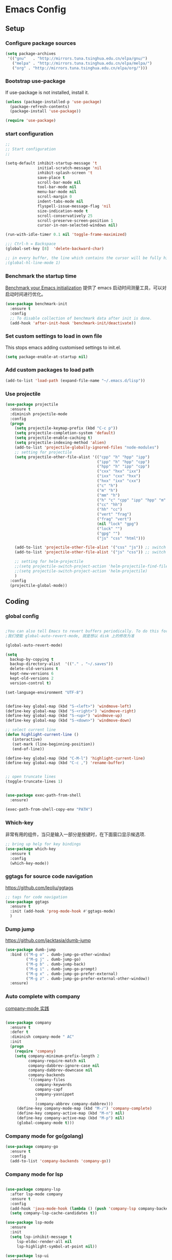 :PROPERTIES:
:END:
* Emacs Config
** Setup
*** Configure package sources

#+BEGIN_SRC emacs-lisp
(setq package-archives
 '(("gnu"   . "http://mirrors.tuna.tsinghua.edu.cn/elpa/gnu/")
   ("melpa" . "http://mirrors.tuna.tsinghua.edu.cn/elpa/melpa/")
   ("org" . "http://mirrors.tuna.tsinghua.edu.cn/elpa/org/")))
#+END_SRC

*** Bootstrap use-package

If use-package is not installed, install it.

#+BEGIN_SRC emacs-lisp
(unless (package-installed-p 'use-package)
  (package-refresh-contents)
  (package-install 'use-package))

(require 'use-package)
#+END_SRC

*** start configuration
#+BEGIN_SRC emacs-lisp
;;
;; Start configuration
;;

(setq-default inhibit-startup-message 't
              initial-scratch-message 'nil
              inhibit-splash-screen 't
              save-place t
              scroll-bar-mode nil
              tool-bar-mode nil
              menu-bar-mode nil
              scroll-margin 0
              indent-tabs-mode nil
              flyspell-issue-message-flag 'nil
              size-indication-mode t
              scroll-conservatively 25
              scroll-preserve-screen-position 1
              cursor-in-non-selected-windows nil)

(run-with-idle-timer 0.1 nil 'toggle-frame-maximized)

;;; Ctrl-h = Backspace
(global-set-key [8]  'delete-backward-char)

;; in every buffer, the line which contains the cursor will be fully highlighted
;(global-hl-line-mode 1)
#+END_SRC


*** Benchmark the startup time
[[https://github.com/dholm/benchmark-init-el][Benchmark your Emacs initialization]] 提供了 emacs 启动时间测量工具，可以对启动时间进行优化。

#+BEGIN_SRC emacs-lisp
(use-package benchmark-init
  :ensure t
  :config
  ;; To disable collection of benchmark data after init is done.
  (add-hook 'after-init-hook 'benchmark-init/deactivate))
#+END_SRC

*** Set custom settings to load in own file

This stops emacs adding customised settings to init.el.

#+BEGIN_SRC emacs-lisp
(setq package-enable-at-startup nil)
#+END_SRC

*** Add custom packages to load path

#+BEGIN_SRC emacs-lisp
(add-to-list 'load-path (expand-file-name "~/.emacs.d/lisp"))
#+END_SRC

*** Use projectile
#+BEGIN_SRC emacs-lisp
(use-package projectile
  :ensure t
  :diminish projectile-mode
  :config
  (progn
    (setq projectile-keymap-prefix (kbd "C-c p"))
    (setq projectile-completion-system 'default)
    (setq projectile-enable-caching t)
    (setq projectile-indexing-method 'alien)
    (add-to-list 'projectile-globally-ignored-files "node-modules")
    ;; setting for projectile
    (setq projectile-other-file-alist '(("cpp" "h" "hpp" "ipp")
                                        ("ipp" "h" "hpp" "cpp")
                                        ("hpp" "h" "ipp" "cpp")
                                        ("cxx" "hxx" "ixx")
                                        ("ixx" "cxx" "hxx")
                                        ("hxx" "ixx" "cxx")
                                        ("c" "h")
                                        ("m" "h")
                                        ("mm" "h")
                                        ("h" "c" "cpp" "ipp" "hpp" "m" "mm")
                                        ("cc" "hh")
                                        ("hh" "cc")
                                        ("vert" "frag")
                                        ("frag" "vert")
                                        (nil "lock" "gpg")
                                        ("lock" "")
                                        ("gpg" "")
                                        ("js" "css" "html")))

    (add-to-list 'projectile-other-file-alist '("css" "js")) ;; switch from css -> js
    (add-to-list 'projectile-other-file-alist '("js" "css")) ;; switch from js -> css

    ;; setting for helm-projectile
    ;;(setq projectile-switch-project-action 'helm-projectile-find-file)
    ;;(setq projectile-switch-project-action 'helm-projectile)
    )
  :config
  (projectile-global-mode))

#+END_SRC

** Coding
*** global config

#+BEGIN_SRC emacs-lisp

;You can also tell Emacs to revert buffers periodically. To do this for a specific buffer, enable the minor mode Auto-Revert mode by typing M-x auto-revert-mode. This automatically reverts the current buffer when its visited file changes on disk. To do the same for all file buffers, type M-x global-auto-revert-mode to enable Global Auto-Revert mode. These minor modes do not check or revert remote files, because that is usually too slow. This behavior can be changed by setting the variable auto-revert-remote-files to non-nil.
;我们使能 global-auto-revert-mode, 就是想以 disk 上的修改为准

(global-auto-revert-mode)

(setq
  backup-by-copying t
  backup-directory-alist  '(("." . "~/.saves"))
  delete-old-versions t
  kept-new-versions 6
  kept-old-versions 2
  version-control t)

(set-language-environment "UTF-8")


(define-key global-map (kbd "S-<left>") 'windmove-left)
(define-key global-map (kbd "S-<right>") 'windmove-right)
(define-key global-map (kbd "S-<up>") 'windmove-up)
(define-key global-map (kbd "S-<down>") 'windmove-down)

;; select current line
(defun highlight-current-line ()
   (interactive)
   (set-mark (line-beginning-position))
   (end-of-line))

(define-key global-map (kbd "C-M-l") 'highlight-current-line)
(define-key global-map (kbd "C-c ,") 'rename-buffer)


;; open truncate lines
(toggle-truncate-lines 1)


(use-package exec-path-from-shell
  :ensure)

(exec-path-from-shell-copy-env "PATH")

#+END_SRC

*** Which-key
非常有用的组件，当只是输入一部分是按键时，在下面窗口显示候选项.
#+BEGIN_SRC emacs-lisp
;; bring up help for key bindings
(use-package which-key
  :ensure t
  :config
  (which-key-mode))
#+END_SRC

*** ggtags for source code navigation

https://github.com/leoliu/ggtags

#+BEGIN_SRC emacs-lisp
;; tags for code navigation
(use-package ggtags
  :ensure t
  :init (add-hook 'prog-mode-hook #'ggtags-mode)
  )
#+END_SRC

*** Dump jump

https://github.com/jacktasia/dumb-jump

#+BEGIN_SRC emacs-lisp
(use-package dumb-jump
  :bind (("M-g o" . dumb-jump-go-other-window)
         ("M-g j" . dumb-jump-go)
         ("M-g b" . dumb-jump-back)
         ("M-g i" . dumb-jump-go-prompt)
         ("M-g x" . dumb-jump-go-prefer-external)
         ("M-g z" . dumb-jump-go-prefer-external-other-window))
  :ensure)

#+END_SRC
*** Auto complete with company

[[https://phenix3443.github.io/notebook/emacs/company-practice.html][company-mode 实践]]


#+BEGIN_SRC emacs-lisp

(use-package company
  :ensure t
  :defer t
  :diminish company-mode " AC"
  :init
  (progn
    (require 'company)
    (setq company-minimum-prefix-length 2
          company-require-match nil
          company-dabbrev-ignore-case nil
          company-dabbrev-downcase nil
          company-backends
          '((company-files
             company-keywords
             company-capf
             company-yasnippet
             )
             (company-abbrev company-dabbrev)))
     (define-key company-mode-map (kbd "M-/") 'company-complete)
     (define-key company-active-map (kbd "M-n") nil)
     (define-key company-active-map (kbd "M-p") nil)
     (global-company-mode t)))

#+END_SRC

*** Company mode for go(golang)
#+BEGIN_SRC emacs-lisp
(use-package company-go
  :ensure t
  :config
  (add-to-list 'company-backends 'company-go))
#+END_SRC

*** Company mode for lsp

#+BEGIN_SRC emacs-lisp

(use-package company-lsp
  :after lsp-mode company
  :ensure t
  :config
  (add-hook 'java-mode-hook (lambda () (push 'company-lsp company-backends)))
  (setq company-lsp-cache-candidates t))

(use-package lsp-mode
  :ensure
  :init
  (setq lsp-inhibit-message t
     lsp-eldoc-render-all nil
     lsp-highlight-symbol-at-point nil))

(use-package lsp-ui
  :ensure
  :config
  (setq lsp-ui-sideline-enable t
        lsp-ui-sideline-show-symbol t
        lsp-ui-sideline-show-hover t
        lsp-ui-sideline-show-code-actions t
        lsp-ui-sideline-update-mode 'point))
#+END_SRC

*** Company mode for python

#+BEGIN_SRC emacs-lisp
(use-package company-anaconda
  :ensure t
  :config
  (add-to-list 'company-backends 'company-anaconda))
#+END_SRC
*** flymake

#+BEGIN_SRC emacs-lisp

(use-package flymake
  :defer t
  :custom
  (flymake-proc-compilation-prevents-syntax-check nil)
  :hook
  ;; Some modes turn `flymake-mode' on by default, I have to tell these
  ;; specifically to do it:
  ((emacs-lisp-mode python-mode). flymake-mode))

#+END_SRC

*** flycheck

#+BEGIN_SRC emacs-lisp
(use-package flycheck
  :ensure
  :init (add-hook 'after-init-hook #'global-flycheck-mode)
  :config
)
#+END_SRC

*** docker
#+BEGIN_SRC emacs-lisp
(use-package dockerfile-mode
  :defer t
  :ensure t
)
#+END_SRC

*** web-mode
#+BEGIN_SRC emacs-lisp

(use-package emmet-mode
  :defer t
  :ensure t
)

(use-package nodejs-repl
  :defer t
  :ensure)

(use-package web-mode
  :defer t
  :ensure t
  :mode (("\\.jsx\\'" . web-mode)
         ("\\.vue\\'" . web-mode)
         ("\\.js\\'" . web-mode)
         ("\\.ts\\'" . web-mode)
         ("\\.css\\'" . web-mode)
         ("\\.json\\'" . web-mode)
         ("\\.html\\'" . web-mode))
  :config
    (add-hook 'web-mode-hook 'emmet-mode)
    (add-hook 'web-mode-hook 'flycheck-mode)
    (add-hook 'web-mode-hook 'company-mode)
    (add-hook 'web-mode-hook
      (lambda ()
        (progn
          (setq web-mode-script-padding 0)
          (setq web-mode-enable-current-element-highlight nil)
          (set-face-foreground 'web-mode-html-tag-bracket-face "white")
          (when (string= web-mode-content-type "jsx")
            (progn
              (setq-local emmet-expand-jsx-className? t))))))
       (define-key web-mode-map (kbd "C-j") 'emmet-expand-line)
       (define-key web-mode-map (kbd "C-c z z") 'nodejs-repl)
       (define-key web-mode-map (kbd "C-c z r") 'nodejs-repl-send-region)
       (define-key web-mode-map (kbd "C-c z l") 'nodejs-repl-send-last-sexp)
       (add-to-list 'web-mode-content-types '("html" . "\\.vue\\'"))
       (add-to-list 'web-mode-content-types '("json" . "\\.json\\'"))
       (add-to-list 'web-mode-content-types '("jsx" . ".\\.js[x]?\\'")))

     (eval-after-load 'flycheck
       '(progn
          (flycheck-add-mode 'html-tidy 'web-mode)
          (flycheck-add-mode 'css-csslint 'web-mode)))
#+END_SRC

*** whitespace-cleanup
#+BEGIN_SRC emacs-lisp
(use-package whitespace-cleanup-mode
  :ensure t
  :config
  (add-hook 'before-save-hook 'whitespace-cleanup))
#+END_SRC

*** markdown
#+BEGIN_SRC emacs-lisp
(use-package markdown-mode
  :defer t
  :ensure t
  :commands (markdown-mode gfm-mode)
  :config (define-key markdown-mode-map (kbd "C-c C-c") 'markdown-preview-mode)
  :init (setq markdown-command "multimarkdown")

  (use-package markdown-preview-mode
    :ensure t
    :defer t)
)
#+END_SRC

*** typescript

#+BEGIN_SRC emacs-lisp
;https://github.com/ananthakumaran/tide
(use-package tide
  :ensure t
  :defer t
  :config

    (defun my-ts-mode-configuration ()
      (interactive)
      (tide-setup)
      (flycheck-mode +1)
      (setq flycheck-check-syntax-automatically '(save mode-enabled))
      (eldoc-mode +1)
      (tide-hl-identifier-mode +1)
      (company-mode +1))
      ; (define-key typescript-mode-map (kbd "M-/") 'tide-jump-to-implementation)
      ;(define-key typescript-mode-map (kbd "M-?") 'tide-references))

    (add-hook 'typescript-mode 'my-ts-mode-configuration)
    ;; aligns annotation to the right hand side
    (setq company-tooltip-align-annotations t)
    ;; formats the buffer before saving
    (add-hook 'before-save-hook 'tide-format-before-save)
    (add-to-list 'auto-mode-alist '("\\.js\\'" . typescript-mode))
    (add-to-list 'auto-mode-alist '("\\.ts\\'" . typescript-mode))

    (setq tide-format-options '(:insertSpaceAfterFunctionKeywordForAnonymousFunctions t :placeOpenBraceOnNewLineForFunctions nil))
)
#+END_SRC

*** Spell check for text editor mode
#+BEGIN_SRC emacs-lisp
(set-default 'ispell-skip-html t)
(setq ispell-local-dictionary "english")
(setq-default ispell-program-name "hunspell")

(defun turn-on-flyspell ()
  "Force flyspell-mode on using a positive arg.  For use in hooks."
  (interactive)
  (flyspell-mode 1))

(autoload 'flyspell-mode "flyspell" "On-the-fly spelling checker." t)
(add-hook 'text-mode-hook 'turn-on-flyspell)
(add-hook 'TeX-mode-hook 'turn-on-flyspell)

#+END_SRC

*** init-editing-utils.el
#+BEGIN_SRC emacs-lisp

;; whitespace mode
(autoload 'whitespace-mode "whitespace" "Toggle whitespace visualization."        t)
(autoload 'whitespace-toggle-options "whitespace" "Toggle local `whitespace-mode' options." t)

;; http://www.oreillynet.com/lpt/wlg/6162
(setq x-select-enable-clipboard t)
;(setq interprogram-paste-function 'x-cut-buffer-or-selection-value)

(global-set-key "\C-w" 'clipboard-kill-region)
(global-set-key "\M-w" 'clipboard-kill-ring-save)
(global-set-key "\C-y" 'clipboard-yank)

(setq select-active-regions t) ;  active region sets primary X11 selection
(global-set-key [mouse-2] 'mouse-yank-primary)  ; make mouse middle-click only paste from primary X11 selection, not clipboard and kill ring.

;;http://superuser.com/questions/330849/can-i-tell-emacs-to-paste-middle-mouse-button-on-the-cursor-position
(setq mouse-yank-at-point t)

(defun yank-to-x-clipboard ()
  (interactive)
  (if (region-active-p)
        (progn
          (shell-command-on-region (region-beginning) (region-end) "xsel -i -b")
          (message "Yanked region to clipboard!")
          (deactivate-mark))
    (message "No region active; can't yank to clipboard!")))

#+END_SRC
*** Magit is an awesome interface to git. Summon it with `C-x g`.
#+BEGIN_SRC emacs-lisp
(use-package magit
  :defer t
  :ensure t
  :bind ("C-x g" . magit-status))
(use-package git-gutter
  :ensure t
  :config
  (global-git-gutter-mode 't)
  :diminish git-gutter-mode)
(use-package git-timemachine
  :ensure t)
#+END_SRC

*** C/C++ mode

irony 提供 company-irony 后端用于代码补全，提供 flycheck-irony 用于语法检查。具体安装方法见文档: [[https://github.com/Sarcasm/irony-mode][A C/C++ minor mode for Emacs powered by libclang]]

#+BEGIN_SRC emacs-lisp

(use-package cmake-ide
  :ensure t
  :config (cmake-ide-setup))

(use-package irony
  :diminish irony-mode "IR"
  :init
  (progn
    (setq c-basic-offset 4
          irony-additional-clang-options '("-std=c++11"))
    (add-hook 'c-mode-hook 'irony-mode)
    (add-hook 'c++-mode-hook 'irony-mode)
    ))

(use-package company-irony-c-headers
  :ensure t
  :after (company irony))

(use-package company-irony
  :after (company irony)
  :config
  (add-hook 'c-mode-common-hook
        (lambda ()
          (add-to-list (make-local-variable 'company-backends)
               '(company-irony company-irony-c-headers)))))

(use-package flycheck-irony
  :ensure t
  :after (flycheck irony)
  :config
  (flycheck-irony-setup))

;;http://emacs-fu.blogspot.com/2008/12/quickly-switching-between-header-and.html
;;quickly switch between header and source
(add-hook 'c-mode-common-hook
  (lambda()
    (local-set-key  (kbd "C-c o") 'ff-find-other-file)))

;;; http://www.emacswiki.org/emacs/CEldocMode
(add-hook 'c-mode-hook 'c-turn-on-eldoc-mode)

#+END_SRC

*** Tex/LaTeX mode
#+BEGIN_SRC emacs-lisp
(use-package auctex
  :ensure t
  :mode ("\\.tex\\'" . latex-mode)
  :defer t
  :custom
   (TeX-auto-save t)
   (TeX-electric-escape nil)
   (TeX-electric-math '("\\(" . "\\)") "Smart $ behavior")
   (TeX-electric-sub-and-superscript t)
   (TeX-parse-self t)
   (reftex-plug-into-AUCTeX t)
   (TeX-source-correlate-method 'synctex)
   (TeX-source-correlate-mode t)
   (TeX-clean-confirm nil)
   ;; TeX-command-list by default contains a bunch of stuff I'll never
   ;; use. I use latexmk, xelatexmk, and View.  That's pretty much it.
   ;; Maybe one day I'll add "clean" back to the list.
   (TeX-command-list
    '(("LaTeXMK" "latexmk -synctex=1 -quiet -xelatex %s"
       TeX-run-compile nil t :help "Process file with xelatexmk")
      ("View" "%V" TeX-run-discard-or-function nil t :help "Run Viewer")))
  :hook
   (LaTeX-mode . LaTeX-math-mode)
   (LaTeX-mode . reftex-mode)
   (LaTeX-mode . TeX-PDF-mode)
   (LaTeX-mode . LaTeX-preview-setup)
   (LaTeX-mode . flyspell-mode)
  :config
  (setq-default TeX-master nil)
  (setq-default TeX-engine 'xetex)
  (setq-default TeX-command-default "LaTeXMK")
  (setq-default TeX-PDF-mode t)
  (use-package auctex-latexmk
    :ensure t
    :config
    (auctex-latexmk-setup))

  (use-package company-auctex
    :ensure t
    :requires company
    :config
    (company-auctex-init))
  )

(use-package company-math
  :ensure t
  :requires company
  :config
  (add-hook 'LaTeX-mode-hook (lambda ()
                               (set (make-local-variable 'company-backends)
                                     '(company-math-symbols-latex
                                       company-latex-commands
                                       company-math-symbols-unicode
                                       company-files
                                       company-capf
                                       company-semantic
                                       company-dabbrev
                                       ))
                               (TeX-fold-mode 1)
                               (add-hook 'find-file-hook
                                         'TeX-fold-buffer t t)))
  (add-hook 'LaTeX-mode-hook #'outline-minor-mode)
)

(use-package company-reftex
  :ensure t
  :config (add-to-list 'company-backends #'company-reftex-labels))

(use-package cdlatex
  :ensure t
  :config
  (add-hook 'org-mode-hook 'turn-on-org-cdlatex)
  (add-hook 'LaTeX-mode-hook 'turn-on-cdlatex))

#+END_SRC

*** Email for emacs
#+BEGIN_SRC emacs-lisp
;(add-to-list 'load-path "/usr/local/share/emacs/site-lisp/mu4e")
;(use-package mu4e
;  :config
;  ;; Use mu4e as default mail agent
;  (setq mail-user-agent 'mu4e-user-agent)
;  ;; Mail folder set to ~/Maildir
;(setq mu4e-maildir "~/Mail")         ; NOTE: should not be symbolic link
;;; Fetch mail by offlineimap
;;(setq mu4e-get-mail-command "offlineimap")
;;; Fetch mail in 60 sec interval
;(setq mu4e-update-interval nil)
;
;;hide the \"Indexing...\" messages
;(setq mu4e-hide-index-messages t)
;
;; process it out of mu to speed up mu4e
;(setq mu4e-index-lazy-check t)
;
;; do not show related thread mails
;(setq mu4e-headers-include-related nil)
;(setq mu4e-headers-show-threads nil)
;
;;; don't keep message buffers around
;(setq message-kill-buffer-on-exit t)
;
;;set default attachments save dir
;(setq mu4e-attachment-dir "/data/mail/attachments")
;
;;; folder for sent messages
;(setq mu4e-sent-folder   "/whaley/Sent Messages")
;;; unfinished messages
;(setq mu4e-drafts-folder "/whaley/Drafts")
;;; trashed messages
;(setq mu4e-trash-folder  "/whaley/Junk")
;;; saved messages
;(setq mu4e-trash-folder  "/whaley/Archives")
;
;(require 'mu4e-contrib)
;(setq mu4e-html2text-command 'mu4e-shr2text)
;;; try to emulate some of the eww key-bindings
;;(add-hook 'mu4e-view-mode-hook
;;          (lambda ()
;;            (local-set-key (kbd "<tab>") 'shr-next-link)
;;            (local-set-key (kbd "<backtab>") 'shr-previous-link)))
;
;;Now, when viewing such a difficult message, type aV, and
;;the message opens inside a webbrowser.
;(add-to-list 'mu4e-view-actions
;             '("ViewInBrowser" . mu4e-action-view-in-browser) t)
;
;;; whether to show images
;(setq mu4e-view-show-images nil)
;
;;whether to confirm quit
;(setq mu4e-confirm-quit nil)
;
;;cc to self by default
;(setq mu4e-compose-keep-self-cc t)
;
;;; sending mail
;(setq message-send-mail-function 'message-send-mail-with-sendmail
;      sendmail-program "/usr/sbin/sendmail"
;      user-full-name "Li Zhiguang"
;      message-sendmail-f-is-evil 't)
;
;(require 'org-mu4e)
;
;(define-key mu4e-headers-mode-map (kbd "C-c c") 'org-mu4e-store-and-capture)
;(define-key mu4e-view-mode-map    (kbd "C-c c") 'org-mu4e-store-and-capture)
;(define-key mu4e-headers-mode-map (kbd "<tab>") 'mu4e-headers-next-unread)
;(define-key mu4e-view-mode-map (kbd "<tab>") 'mu4e-view-headers-next-unread)
;
;(setq mu4e-headers-date-format "%d-%m-%Y %H:%M")
;(setq mu4e-headers-fields
;    '( (:date          .  18)    ;; alternatively, use :human-date
;       (:flags         .   4)
;       (:from-or-to    .  16)
;       (:subject       .  nil))) ;; alternatively, use :thread-subject
;
;(setq mu4e-maildir-shortcuts
;      '( ("/whaley/INBOX"               . ?i)
;         ("/whaley/Sent Messages"   . ?s)
;         ("/whaley/bugzilla"   . ?b)
;         ("/whaley/Junk"       . ?t)))
;
;(setq mu4e-headers-actions
;  '( ("capture message"  . mu4e-action-capture-message)
;     ("show this thread" . mu4e-action-show-thread)))
;
;
;;; 1) messages to me@foo.example.com should be replied with From:me@foo.example.com
;;; 2) messages to me@bar.example.com should be replied with From:me@bar.example.com
;;; 3) all other mail should use From:me@cuux.example.com
;(add-hook 'mu4e-compose-pre-hook
;  (defun my-set-from-address ()
;    "Set the From address based on the To address of the original."
;    (let ((msg mu4e-compose-parent-message)) ;; msg is shorter...
;      (when msg
;        (setq user-mail-address
;          (cond
;            ((mu4e-message-contact-field-matches msg :to "li.zhiguang@whaley.cn")
;              "li.zhiguang@whaley.cn")
;            ((mu4e-message-contact-field-matches msg :to "muzili@gmail.com")
;              "muzili@gmail.com")
;            (t "li.zhiguang@whaley.cn")))))))
;
;(add-hook 'mu4e-compose-mode-hook
;  (defun my-add-bcc ()
;    "Add a Bcc: header."
;    (save-excursion (message-add-header "Bcc: li.zhiguang@whaley.cn\n"))))
;
;;; always show mail adress
;(setq mu4e-view-show-addresses t)
;
;;Maximum number of results to show; this affects performance
;;quite a bit
;(setq mu4e-headers-results-limit 2000)
;; do not ask when save attachments
;(setq mu4e-save-multiple-attachments-without-asking t)
;(setq mu4e-bookmarks
;      '(
;        ("maildir:/whaley/INBOX"                             "[Whaley] All"            ?a)
;        ("flag:unread from:bugzilla"                         "[Whaley] Unread bugs"    ?b)
;        ("flag:unread from:gerrit"                           "[Whaley] Unread CLs"     ?g)
;        ("flag:unread from:jenkins@whaley.cn subject:Failed" "[Whaley] Unread failed built"     ?j)
;        ("flag:unread AND maildir:/whaley/INBOX"             "[Whaley] Unread Inbox"   ?u)
;        ("date:24h..now AND maildir:/whaley/INBOX"         "Today's messages"        ?t)
;        ("date:7d..now AND maildir:/whaley/INBOX"            "Last 7 days"             ?w)
;        ("date:30d..now AND maildir:/whaley/INBOX"           "Last 30 days"            ?m)
;        ("mime:image/* AND maildir:/whaley/INBOX"            "Messages with images"    ?p)
;        ("flag:attach AND maildir:/whaley/INBOX"             "Message with attachment" ?A)
;        ("date:1m..now AND mime:text/calendar"               "Calendar in 1 month"     ?c)
;        ))
;
;; message mode hooks
;(add-hook 'message-mode-hook 'orgstruct++-mode 'append)
;(add-hook 'message-mode-hook 'turn-on-auto-fill 'append)
;;(add-hook 'message-mode-hook 'bbdb-define-all-aliases 'append)
;(add-hook 'message-mode-hook 'orgtbl-mode 'append)
;(add-hook 'message-mode-hook 'turn-on-flyspell 'append)
;(add-hook 'message-mode-hook
;          '(lambda () (setq fill-column 72))
;          'append)
;)
;
;;; use helm-mu for search email and contacts etc.
;;(use-package helm-mu
;;  :ensure t
;;  :config
;;  (setq helm-mu-default-search-string "(maildir:/INBOX OR maildir:/Sent)")
;;  (define-key mu4e-main-mode-map "s" 'helm-mu)
;;  (define-key mu4e-headers-mode-map "s" 'helm-mu)
;;  (define-key mu4e-view-mode-map "s" 'helm-mu))
#+END_SRC

*** ivy

ivy 能够补全emacs的很多东西，如命令等。 需要 ivy swiper counsel 插件共同工作, 见[[https://github.com/abo-abo/swiper][Ivy - a generic completion frontend for Emacs]].

#+BEGIN_SRC emacs-lisp

(use-package ivy
  :ensure t
  :diminish ivy-mode
  :config
  (progn
    (setq-default ivy-use-virtual-buffers t)
    (setq enable-recursive-minibuffers t)
    (ivy-mode t)
    ))

(use-package swiper
  :after ivy
  :bind ("C-s" . swiper)
  :config
  (progn
    (evil-leader/set-key "s" 'swiper))
  )

(use-package counsel
  :bind (("M-x" . counsel-M-x)
     ("C-x C-f" . counsel-find-file))
  :init
)
#+END_SRC

*** hungry-delete

一次删除连续的空格, 不用按多次删除键

#+BEGIN_SRC emacs-lisp
(use-package hungry-delete
  :ensure t
  :diminish hungry-delete-mode
  :config
  (global-hungry-delete-mode t)
)
#+END_SRC
*** Smart parents

输入括号，引号成对出现, 具体见 [[https://github.com/lujun9972/emacs-document/blob/master/emacs-common/Smartparens%25E7%2594%25A8%25E6%25B3%2595%25E8%25AF%25A6%25E8%25A7%25A3.org][Smartparens用法详解]]

#+BEGIN_SRC emacs-lisp
(use-package smartparens
  :defer t
  :config
  (progn
    (show-paren-mode t)
    (smartparens-global-mode t)
    ;; emacs-lisp-mode 中单引号不要成对显示
    (sp-local-pair 'emacs-lisp-mode "'" nil :actions nil)
    (setq show-paren-delay 0.1)
    ;; 高亮光标层次的括号
    (define-advice show-paren-function (:around (fn) fix-show-paren-function)
      "Highlight enclosing parens"
      (cond ((looking-at-p "\\s(") (funcall fn))
        (t (save-excursion
         (ignore-errors (backward-up-list))
         (funcall fn)))))
    ))
#+END_SRC

*** rainbow-delimiters
不同层次的括号显示不同的颜色

#+BEGIN_SRC emacs-lisp
(use-package rainbow-delimiters
  :ensure t
  :config
  (add-hook 'prog-mode-hook #'rainbow-delimiters-mode))

#+END_SRC
*** Go(golang) language config

#+BEGIN_SRC emacs-lisp

;(with-eval-after-load 'lsp-mode
;(require 'lsp-flycheck))

(use-package go-mode
  :config (progn
            (add-hook 'before-save-hook 'gofmt-before-save)
            (add-hook 'go-mode-hook
                      (lambda ()
                        (local-set-key (kbd "C-c C-k") 'godoc)
                        (local-set-key (kbd "C-c C-f") 'gofmt)
                        (local-set-key (kbd "C-c C-g") 'go-goto-imports)
                        (local-set-key (kbd "C-c C-r") 'go-remove-unused-imports)
                        (local-set-key (kbd "M-.") 'xref-find-definitions)
                        (lsp-mode)
                        (set (make-local-variable 'company-backends) '(company-go))
                        (company-mode)
                        (flycheck-mode t))))
    (use-package go-eldoc
      :ensure t
      :config
      (add-hook 'go-mode-hook 'go-eldoc-setup))

    (use-package godoctor
      :ensure t)

    (use-package go-guru
      :ensure t))

(lsp-define-stdio-client lsp-go "go" #'(lambda () default-directory)
                         '("go-langserver" "-mode=stdio")
                         :ignore-regexps
                         '("^langserver-go: reading on stdin, writing on stdout$"))

#+END_SRC
*** Java language support
#+BEGIN_SRC emacs-lisp

(use-package lsp-java
  :ensure t
  :requires (lsp-ui-flycheck lsp-ui-sideline)
  :config
  (add-hook 'java-mode-hook  'lsp-java-enable)
  (add-hook 'java-mode-hook  'flycheck-mode)
  (add-hook 'java-mode-hook  'company-mode)
  (add-hook 'java-mode-hook  (lambda () (lsp-ui-flycheck-enable t)))
  (add-hook 'java-mode-hook  'lsp-ui-sideline-mode)
  (setq lsp-java--workspace-folders (list "~/zhijia")))

#+END_SRC

*** Rust lang support
#+BEGIN_SRC emacs-lisp
(use-package rust-mode
  :ensure t
  :init
  (setq rust-format-on-save t)
  :mode "\\.rs\\'"
  :config
)
(use-package lsp-rust
  :ensure
  :init
  (add-hook 'rust-mode-hook #'lsp-rust-enable)
  :after lsp-mode)
#+END_SRC
*** Python mode
#+BEGIN_SRC emacs-lisp
;(use-package anaconda-mode
;  :ensure t
;  :config
;  (add-hook 'python-mode-hook 'anaconda-mode)
;  (add-hook 'python-mode-hook 'anaconda-eldoc-mode))
#+END_SRC

** Org
*** init-org.el
#+BEGIN_SRC emacs-lisp
;(add-to-list 'auto-mode-alist '("\\.\\(org\\|org_archive\\)$" . org-mode))
;(require 'org)
;;;
;;; Standard key bindings
;(global-set-key "\C-cl" 'org-store-link)
;(global-set-key "\C-ca" 'org-agenda)
;(global-set-key "\C-cb" 'org-iswitchb)
;
;;; The following setting is different from the document so that you
;;; can override the document org-agenda-files by setting your
;;; org-agenda-files in the variable org-user-agenda-files
;;;
;(if (boundp 'org-user-agenda-files)
;    (setq org-agenda-files org-user-agenda-files)
;  (setq org-agenda-files (quote ("~/Orgnote"))))
;
;
;;; Custom Key Bindings
;(global-set-key (kbd "<f12>") 'org-agenda)
;(global-set-key (kbd "<f5>") 'bh/org-todo)
;(global-set-key (kbd "<S-f5>") 'bh/widen)
;(global-set-key (kbd "<f7>") 'bh/set-truncate-lines)
;(global-set-key (kbd "<f8>") 'org-cycle-agenda-files)
;(global-set-key (kbd "<f9> <f9>") 'bh/show-org-agenda)
;(global-set-key (kbd "<f9> c") 'calendar)
;(global-set-key (kbd "<f9> f") 'boxquote-insert-file)
;(global-set-key (kbd "<f9> h") 'bh/hide-other)
;(global-set-key (kbd "<f9> n") 'bh/toggle-next-task-display)
;
;(global-set-key (kbd "<f9> I") 'bh/punch-in)
;(global-set-key (kbd "<f9> O") 'bh/punch-out)
;
;(global-set-key (kbd "<f9> o") 'bh/make-org-scratch)
;
;(global-set-key (kbd "<f9> r") 'boxquote-region)
;(global-set-key (kbd "<f9> s") 'bh/switch-to-scratch)
;
;(global-set-key (kbd "<f9> t") 'bh/insert-inactive-timestamp)
;(global-set-key (kbd "<f9> T") 'bh/toggle-insert-inactive-timestamp)
;
;(global-set-key (kbd "<f9> v") 'visible-mode)
;(global-set-key (kbd "<f9> l") 'org-toggle-link-display)
;(global-set-key (kbd "<f9> SPC") 'bh/clock-in-last-task)
;(global-set-key (kbd "C-<f9>") 'previous-buffer)
;(global-set-key (kbd "M-<f9>") 'org-toggle-inline-images)
;(global-set-key (kbd "C-x n r") 'narrow-to-region)
;(global-set-key (kbd "C-<f10>") 'next-buffer)
;(global-set-key (kbd "<f11>") 'org-clock-goto)
;(global-set-key (kbd "C-<f11>") 'org-clock-in)
;(global-set-key (kbd "C-s-<f12>") 'bh/save-then-publish)
;(global-set-key (kbd "C-c c") 'org-capture)
;
;(defun bh/hide-other ()
;  (interactive)
;  (save-excursion
;    (org-back-to-heading 'invisible-ok)
;    (hide-other)
;    (org-cycle)
;    (org-cycle)
;    (org-cycle)))
;
;(defun bh/set-truncate-lines ()
;  "Toggle value of truncate-lines and refresh window display."
;  (interactive)
;  (setq truncate-lines (not truncate-lines))
;  ;; now refresh window display (an idiom from simple.el):
;  (save-excursion
;    (set-window-start (selected-window)
;                      (window-start (selected-window)))))
;
;(defun bh/switch-to-scratch ()
;  (interactive)
;  (switch-to-buffer "*scratch*"))
;
;(setq org-todo-keywords
;      (quote ((sequence "TODO(t)" "NEXT(n)" "|" "DONE(d)")
;              (sequence "WAITING(w@/!)" "HOLD(h@/!)" "|" "CANCELLED(c@/!)" "PHONE" "MEETING"))))
;
;(setq org-todo-keyword-faces
;      (quote (("TODO" :foreground "red" :weight bold)
;              ("NEXT" :foreground "blue" :weight bold)
;              ("DONE" :foreground "forest green" :weight bold)
;              ("WAITING" :foreground "orange" :weight bold)
;              ("HOLD" :foreground "magenta" :weight bold)
;              ("CANCELLED" :foreground "forest green" :weight bold)
;              ("MEETING" :foreground "forest green" :weight bold)
;              ("PHONE" :foreground "forest green" :weight bold))))
;
;(setq org-use-fast-todo-selection t)
;
;(setq org-treat-S-cursor-todo-selection-as-state-change nil)
;
;(setq org-todo-state-tags-triggers
;      (quote (("CANCELLED" ("CANCELLED" . t))
;              ("WAITING" ("WAITING" . t))
;              ("HOLD" ("WAITING") ("HOLD" . t))
;              (done ("WAITING") ("HOLD"))
;              ("TODO" ("WAITING") ("CANCELLED") ("HOLD"))
;              ("NEXT" ("WAITING") ("CANCELLED") ("HOLD"))
;              ("DONE" ("WAITING") ("CANCELLED") ("HOLD")))))
;
;(setq org-directory "~/Orgnote")
;(setq org-default-notes-file (concat org-directory "/capture.org"))
;(global-set-key (kbd "C-c c") 'org-capture)
;
;;; Capture templates for: TODO tasks, Notes, appointments, phone calls, meetings, and org-protocol
;
;;; To define special keys to capture to a particular template without going through the interactive template selection
;(define-key global-map "\C-cx"
;  (lambda () (interactive) (org-capture nil "x")))
;
;;; Remove empty LOGBOOK drawers on clock out
;(defun bh/remove-empty-drawer-on-clock-out ()
;  (interactive)
;  (save-excursion
;    (beginning-of-line 0)
;    (org-remove-empty-drawer-at (point))))
;
;(add-hook 'org-clock-out-hook 'bh/remove-empty-drawer-on-clock-out 'append)
;
;; Targets include this file and any file contributing to the agenda - up to 9 levels deep
;(setq org-refile-targets (quote ((nil :maxlevel . 9)
;                                 (org-agenda-files :maxlevel . 9))))
;
;; Use full outline paths for refile targets - we file directly with IDO
;(setq org-refile-use-outline-path t)
;
;; Targets complete directly with IDO
;(setq org-outline-path-complete-in-steps nil)
;
;; Allow refile to create parent tasks with confirmation
;(setq org-refile-allow-creating-parent-nodes (quote confirm))
;
;; Use IDO for both buffer and file completion and ido-everywhere to t
;(setq org-completion-use-ido t)
;(setq ido-everywhere t)
;(setq ido-max-directory-size 100000)
;(ido-mode (quote both))
;; Use the current window when visiting files and buffers with ido
;(setq ido-default-file-method 'selected-window)
;(setq ido-default-buffer-method 'selected-window)
;; Use the current window for indirect buffer display
;(setq org-indirect-buffer-display 'current-window)
;
;;;;; Refile settings
;; Exclude DONE state tasks from refile targets
;(defun bh/verify-refile-target ()
;  "Exclude todo keywords with a done state from refile targets"
;  (not (member (nth 2 (org-heading-components)) org-done-keywords)))
;
;(setq org-refile-target-verify-function 'bh/verify-refile-target)
;
;;; Do not dim blocked tasks
;(setq org-agenda-dim-blocked-tasks nil)
;
;;; Compact the block agenda view
;(setq org-agenda-compact-blocks t)
;
;;; Custom agenda command definitions
;(setq org-agenda-custom-commands
;      (quote (("N" "Notes" tags "NOTE"
;               ((org-agenda-overriding-header "Notes")
;                (org-tags-match-list-sublevels t)))
;              ("h" "Habits" tags-todo "STYLE=\"habit\""
;               ((org-agenda-overriding-header "Habits")
;                (org-agenda-sorting-strategy
;                 '(todo-state-down effort-up category-keep))))
;              (" " "Agenda"
;               ((agenda "" nil)
;                (tags "REFILE"
;                      ((org-agenda-overriding-header "Tasks to Refile")
;                       (org-tags-match-list-sublevels nil)))
;                (tags-todo "-CANCELLED/!"
;                           ((org-agenda-overriding-header "Stuck Projects")
;                            (org-agenda-skip-function 'bh/skip-non-stuck-projects)
;                            (org-agenda-sorting-strategy
;                             '(category-keep))))
;                (tags-todo "-HOLD-CANCELLED/!"
;                           ((org-agenda-overriding-header "Projects")
;                            (org-agenda-skip-function 'bh/skip-non-projects)
;                            (org-tags-match-list-sublevels 'indented)
;                            (org-agenda-sorting-strategy
;                             '(category-keep))))
;                (tags-todo "-CANCELLED/!NEXT"
;                           ((org-agenda-overriding-header (concat "Project Next Tasks"
;                                                                  (if bh/hide-scheduled-and-waiting-next-tasks
;                                                                      ""
;                                                                    " (including WAITING and SCHEDULED tasks)")))
;                            (org-agenda-skip-function 'bh/skip-projects-and-habits-and-single-tasks)
;                            (org-tags-match-list-sublevels t)
;                            (org-agenda-todo-ignore-scheduled bh/hide-scheduled-and-waiting-next-tasks)
;                            (org-agenda-todo-ignore-deadlines bh/hide-scheduled-and-waiting-next-tasks)
;                            (org-agenda-todo-ignore-with-date bh/hide-scheduled-and-waiting-next-tasks)
;                            (org-agenda-sorting-strategy
;                             '(todo-state-down effort-up category-keep))))
;                (tags-todo "-REFILE-CANCELLED-WAITING-HOLD/!"
;                           ((org-agenda-overriding-header (concat "Project Subtasks"
;                                                                  (if bh/hide-scheduled-and-waiting-next-tasks
;                                                                      ""
;                                                                    " (including WAITING and SCHEDULED tasks)")))
;                            (org-agenda-skip-function 'bh/skip-non-project-tasks)
;                            (org-agenda-todo-ignore-scheduled bh/hide-scheduled-and-waiting-next-tasks)
;                            (org-agenda-todo-ignore-deadlines bh/hide-scheduled-and-waiting-next-tasks)
;                            (org-agenda-todo-ignore-with-date bh/hide-scheduled-and-waiting-next-tasks)
;                            (org-agenda-sorting-strategy
;                             '(category-keep))))
;                (tags-todo "-REFILE-CANCELLED-WAITING-HOLD/!"
;                           ((org-agenda-overriding-header (concat "Standalone Tasks"
;                                                                  (if bh/hide-scheduled-and-waiting-next-tasks
;                                                                      ""
;                                                                    " (including WAITING and SCHEDULED tasks)")))
;                            (org-agenda-skip-function 'bh/skip-project-tasks)
;                            (org-agenda-todo-ignore-scheduled bh/hide-scheduled-and-waiting-next-tasks)
;                            (org-agenda-todo-ignore-deadlines bh/hide-scheduled-and-waiting-next-tasks)
;                            (org-agenda-todo-ignore-with-date bh/hide-scheduled-and-waiting-next-tasks)
;                            (org-agenda-sorting-strategy
;                             '(category-keep))))
;                (tags-todo "-CANCELLED+WAITING|HOLD/!"
;                           ((org-agenda-overriding-header (concat "Waiting and Postponed Tasks"
;                                                                  (if bh/hide-scheduled-and-waiting-next-tasks
;                                                                      ""
;                                                                    " (including WAITING and SCHEDULED tasks)")))
;                            (org-agenda-skip-function 'bh/skip-non-tasks)
;                            (org-tags-match-list-sublevels nil)
;                            (org-agenda-todo-ignore-scheduled bh/hide-scheduled-and-waiting-next-tasks)
;                            (org-agenda-todo-ignore-deadlines bh/hide-scheduled-and-waiting-next-tasks)))
;                (tags "-REFILE/"
;                      ((org-agenda-overriding-header "Tasks to Archive")
;                       (org-agenda-skip-function 'bh/skip-non-archivable-tasks)
;                       (org-tags-match-list-sublevels nil))))
;               nil))))
;
;(defun bh/org-auto-exclude-function (tag)
;  "Automatic task exclusion in the agenda with / RET"
;  (and (cond
;        ((string= tag "hold")
;         t)
;        ((string= tag "farm")
;         t))
;       (concat "-" tag)))
;
;(setq org-agenda-auto-exclude-function 'bh/org-auto-exclude-function)
;
;;;
;;; Resume clocking task when emacs is restarted
;(org-clock-persistence-insinuate)
;;;
;;; Show lot of clocking history so it's easy to pick items off the C-F11 list
;(setq org-clock-history-length 23)
;;; Resume clocking task on clock-in if the clock is open
;(setq org-clock-in-resume t)
;;; Change tasks to NEXT when clocking in
;(setq org-clock-in-switch-to-state 'bh/clock-in-to-next)
;;; Separate drawers for clocking and logs
;(setq org-drawers (quote ("PROPERTIES" "LOGBOOK")))
;;; Save clock data and state changes and notes in the LOGBOOK drawer
;(setq org-clock-into-drawer t)
;;; Sometimes I change tasks I'm clocking quickly - this removes clocked tasks with 0:00 duration
;(setq org-clock-out-remove-zero-time-clocks t)
;;; Clock out when moving task to a done state
;(setq org-clock-out-when-done t)
;;; Save the running clock and all clock history when exiting Emacs, load it on startup
;(setq org-clock-persist t)
;;; Do not prompt to resume an active clock
;(setq org-clock-persist-query-resume nil)
;;; Enable auto clock resolution for finding open clocks
;(setq org-clock-auto-clock-resolution (quote when-no-clock-is-running))
;;; Include current clocking task in clock reports
;(setq org-clock-report-include-clocking-task t)
;
;(setq bh/keep-clock-running nil)
;
;(defun bh/clock-in-to-next (kw)
;  "Switch a task from TODO to NEXT when clocking in.
;Skips capture tasks, projects, and subprojects.
;Switch projects and subprojects from NEXT back to TODO"
;  (when (not (and (boundp 'org-capture-mode) org-capture-mode))
;    (cond
;     ((and (member (org-get-todo-state) (list "TODO"))
;           (bh/is-task-p))
;      "NEXT")
;     ((and (member (org-get-todo-state) (list "NEXT"))
;           (bh/is-project-p))
;      "TODO"))))
;
;(defun bh/find-project-task ()
;  "Move point to the parent (project) task if any"
;  (save-restriction
;    (widen)
;    (let ((parent-task (save-excursion (org-back-to-heading 'invisible-ok) (point))))
;      (while (org-up-heading-safe)
;        (when (member (nth 2 (org-heading-components)) org-todo-keywords-1)
;          (setq parent-task (point))))
;      (goto-char parent-task)
;      parent-task)))
;
;(defun bh/punch-in (arg)
;  "Start continuous clocking and set the default task to the
;selected task.  If no task is selected set the Organization task
;as the default task."
;  (interactive "p")
;  (setq bh/keep-clock-running t)
;  (if (equal major-mode 'org-agenda-mode)
;      ;;
;      ;; We're in the agenda
;      ;;
;      (let* ((marker (org-get-at-bol 'org-hd-marker))
;             (tags (org-with-point-at marker (org-get-tags-at))))
;        (if (and (eq arg 4) tags)
;            (org-agenda-clock-in '(16))
;          (bh/clock-in-organization-task-as-default)))
;    ;;
;    ;; We are not in the agenda
;    ;;
;    (save-restriction
;      (widen)
;      ; Find the tags on the current task
;      (if (and (equal major-mode 'org-mode) (not (org-before-first-heading-p)) (eq arg 4))
;          (org-clock-in '(16))
;        (bh/clock-in-organization-task-as-default)))))
;
;(defun bh/punch-out ()
;  (interactive)
;  (setq bh/keep-clock-running nil)
;  (when (org-clock-is-active)
;    (org-clock-out))
;  (org-agenda-remove-restriction-lock))
;
;(defun bh/clock-in-default-task ()
;  (save-excursion
;    (org-with-point-at org-clock-default-task
;      (org-clock-in))))
;
;(defun bh/clock-in-parent-task ()
;  "Move point to the parent (project) task if any and clock in"
;  (let ((parent-task))
;    (save-excursion
;      (save-restriction
;        (widen)
;        (while (and (not parent-task) (org-up-heading-safe))
;          (when (member (nth 2 (org-heading-components)) org-todo-keywords-1)
;            (setq parent-task (point))))
;        (if parent-task
;            (org-with-point-at parent-task
;              (org-clock-in))
;          (when bh/keep-clock-running
;            (bh/clock-in-default-task)))))))
;
;(defvar bh/organization-task-id "eb155a82-92b2-4f25-a3c6-0304591af2f9")
;
;(defun bh/clock-in-organization-task-as-default ()
;  (interactive)
;  (org-with-point-at (org-id-find bh/organization-task-id 'marker)
;    (org-clock-in '(16))))
;
;(defun bh/clock-out-maybe ()
;  (when (and bh/keep-clock-running
;             (not org-clock-clocking-in)
;             (marker-buffer org-clock-default-task)
;             (not org-clock-resolving-clocks-due-to-idleness))
;    (bh/clock-in-parent-task)))
;
;(add-hook 'org-clock-out-hook 'bh/clock-out-maybe 'append)
;
;(require 'org-id)
;(defun bh/clock-in-task-by-id (id)
;  "Clock in a task by id"
;  (org-with-point-at (org-id-find id 'marker)
;    (org-clock-in nil)))
;
;(defun bh/clock-in-last-task (arg)
;  "Clock in the interrupted task if there is one
;Skip the default task and get the next one.
;A prefix arg forces clock in of the default task."
;  (interactive "p")
;  (let ((clock-in-to-task
;         (cond
;          ((eq arg 4) org-clock-default-task)
;          ((and (org-clock-is-active)
;                (equal org-clock-default-task (cadr org-clock-history)))
;           (caddr org-clock-history))
;          ((org-clock-is-active) (cadr org-clock-history))
;          ((equal org-clock-default-task (car org-clock-history)) (cadr org-clock-history))
;          (t (car org-clock-history)))))
;    (widen)
;    (org-with-point-at clock-in-to-task
;      (org-clock-in nil))))
;
;(setq org-time-stamp-rounding-minutes (quote (1 1)))
;
;(setq org-agenda-clock-consistency-checks
;      (quote (:max-duration "4:00"
;              :min-duration 0
;              :max-gap 0
;              :gap-ok-around ("4:00"))))
;
;;; Sometimes I change tasks I'm clocking quickly - this removes clocked tasks with 0:00 duration
;(setq org-clock-out-remove-zero-time-clocks t)
;
;;; Agenda clock report parameters
;(setq org-agenda-clockreport-parameter-plist
;      (quote (:link t :maxlevel 5 :fileskip0 t :compact t :narrow 80)))
;
;; Set default column view headings: Task Effort Clock_Summary
;(setq org-columns-default-format "%80ITEM(Task) %10Effort(Effort){:} %10CLOCKSUM")
;
;; global Effort estimate values
;; global STYLE property values for completion
;(setq org-global-properties (quote (("Effort_ALL" . "0:15 0:30 0:45 1:00 2:00 3:00 4:00 5:00 6:00 0:00")
;                                    ("STYLE_ALL" . "habit"))))
;
;;; Agenda log mode items to display (closed and state changes by default)
;(setq org-agenda-log-mode-items (quote (closed state)))
;
;; Tags with fast selection keys
;(setq org-tag-alist (quote ((:startgroup)
;                            ("@errand" . ?e)
;                            ("@office" . ?o)
;                            ("@home" . ?H)
;                            ("@farm" . ?f)
;                            (:endgroup)
;                            ("WAITING" . ?w)
;                            ("HOLD" . ?h)
;                            ("PERSONAL" . ?P)
;                            ("WORK" . ?W)
;                            ("FARM" . ?F)
;                            ("ORG" . ?O)
;                            ("NORANG" . ?N)
;                            ("crypt" . ?E)
;                            ("NOTE" . ?n)
;                            ("CANCELLED" . ?c)
;                            ("FLAGGED" . ??))))
;
;; Allow setting single tags without the menu
;(setq org-fast-tag-selection-single-key (quote expert))
;
;; For tag searches ignore tasks with scheduled and deadline dates
;(setq org-agenda-tags-todo-honor-ignore-options t)
;
;(setq org-agenda-span 'day)
;
;(setq org-stuck-projects (quote ("" nil nil "")))
;
;(defun bh/is-project-p ()
;  "Any task with a todo keyword subtask"
;  (save-restriction
;    (widen)
;    (let ((has-subtask)
;          (subtree-end (save-excursion (org-end-of-subtree t)))
;          (is-a-task (member (nth 2 (org-heading-components)) org-todo-keywords-1)))
;      (save-excursion
;        (forward-line 1)
;        (while (and (not has-subtask)
;                    (< (point) subtree-end)
;                    (re-search-forward "^\*+ " subtree-end t))
;          (when (member (org-get-todo-state) org-todo-keywords-1)
;            (setq has-subtask t))))
;      (and is-a-task has-subtask))))
;
;(defun bh/is-project-subtree-p ()
;  "Any task with a todo keyword that is in a project subtree.
;Callers of this function already widen the buffer view."
;  (let ((task (save-excursion (org-back-to-heading 'invisible-ok)
;                              (point))))
;    (save-excursion
;      (bh/find-project-task)
;      (if (equal (point) task)
;          nil
;        t))))
;
;(defun bh/is-task-p ()
;  "Any task with a todo keyword and no subtask"
;  (save-restriction
;    (widen)
;    (let ((has-subtask)
;          (subtree-end (save-excursion (org-end-of-subtree t)))
;          (is-a-task (member (nth 2 (org-heading-components)) org-todo-keywords-1)))
;      (save-excursion
;        (forward-line 1)
;        (while (and (not has-subtask)
;                    (< (point) subtree-end)
;                    (re-search-forward "^\*+ " subtree-end t))
;          (when (member (org-get-todo-state) org-todo-keywords-1)
;            (setq has-subtask t))))
;      (and is-a-task (not has-subtask)))))
;
;(defun bh/is-subproject-p ()
;  "Any task which is a subtask of another project"
;  (let ((is-subproject)
;        (is-a-task (member (nth 2 (org-heading-components)) org-todo-keywords-1)))
;    (save-excursion
;      (while (and (not is-subproject) (org-up-heading-safe))
;        (when (member (nth 2 (org-heading-components)) org-todo-keywords-1)
;          (setq is-subproject t))))
;    (and is-a-task is-subproject)))
;
;(defun bh/list-sublevels-for-projects-indented ()
;  "Set org-tags-match-list-sublevels so when restricted to a subtree we list all subtasks.
;  This is normally used by skipping functions where this variable is already local to the agenda."
;  (if (marker-buffer org-agenda-restrict-begin)
;      (setq org-tags-match-list-sublevels 'indented)
;    (setq org-tags-match-list-sublevels nil))
;  nil)
;
;(defun bh/list-sublevels-for-projects ()
;  "Set org-tags-match-list-sublevels so when restricted to a subtree we list all subtasks.
;  This is normally used by skipping functions where this variable is already local to the agenda."
;  (if (marker-buffer org-agenda-restrict-begin)
;      (setq org-tags-match-list-sublevels t)
;    (setq org-tags-match-list-sublevels nil))
;  nil)
;
;(defvar bh/hide-scheduled-and-waiting-next-tasks t)
;
;(defun bh/toggle-next-task-display ()
;  (interactive)
;  (setq bh/hide-scheduled-and-waiting-next-tasks (not bh/hide-scheduled-and-waiting-next-tasks))
;  (when  (equal major-mode 'org-agenda-mode)
;    (org-agenda-redo))
;  (message "%s WAITING and SCHEDULED NEXT Tasks" (if bh/hide-scheduled-and-waiting-next-tasks "Hide" "Show")))
;
;(defun bh/skip-stuck-projects ()
;  "Skip trees that are not stuck projects"
;  (save-restriction
;    (widen)
;    (let ((next-headline (save-excursion (or (outline-next-heading) (point-max)))))
;      (if (bh/is-project-p)
;          (let* ((subtree-end (save-excursion (org-end-of-subtree t)))
;                 (has-next ))
;            (save-excursion
;              (forward-line 1)
;              (while (and (not has-next) (< (point) subtree-end) (re-search-forward "^\\*+ NEXT " subtree-end t))
;                (unless (member "WAITING" (org-get-tags-at))
;                  (setq has-next t))))
;            (if has-next
;                nil
;              next-headline)) ; a stuck project, has subtasks but no next task
;        nil))))
;
;(defun bh/skip-non-stuck-projects ()
;  "Skip trees that are not stuck projects"
;  ;; (bh/list-sublevels-for-projects-indented)
;  (save-restriction
;    (widen)
;    (let ((next-headline (save-excursion (or (outline-next-heading) (point-max)))))
;      (if (bh/is-project-p)
;          (let* ((subtree-end (save-excursion (org-end-of-subtree t)))
;                 (has-next ))
;            (save-excursion
;              (forward-line 1)
;              (while (and (not has-next) (< (point) subtree-end) (re-search-forward "^\\*+ NEXT " subtree-end t))
;                (unless (member "WAITING" (org-get-tags-at))
;                  (setq has-next t))))
;            (if has-next
;                next-headline
;              nil)) ; a stuck project, has subtasks but no next task
;        next-headline))))
;
;(defun bh/skip-non-projects ()
;  "Skip trees that are not projects"
;  ;; (bh/list-sublevels-for-projects-indented)
;  (if (save-excursion (bh/skip-non-stuck-projects))
;      (save-restriction
;        (widen)
;        (let ((subtree-end (save-excursion (org-end-of-subtree t))))
;          (cond
;           ((bh/is-project-p)
;            nil)
;           ((and (bh/is-project-subtree-p) (not (bh/is-task-p)))
;            nil)
;           (t
;            subtree-end))))
;    (save-excursion (org-end-of-subtree t))))
;
;(defun bh/skip-project-trees-and-habits ()
;  "Skip trees that are projects"
;  (save-restriction
;    (widen)
;    (let ((subtree-end (save-excursion (org-end-of-subtree t))))
;      (cond
;       ((bh/is-project-p)
;        subtree-end)
;       ((org-is-habit-p)
;        subtree-end)
;       (t
;        nil)))))
;
;(defun bh/skip-projects-and-habits-and-single-tasks ()
;  "Skip trees that are projects, tasks that are habits, single non-project tasks"
;  (save-restriction
;    (widen)
;    (let ((next-headline (save-excursion (or (outline-next-heading) (point-max)))))
;      (cond
;       ((org-is-habit-p)
;        next-headline)
;       ((and bh/hide-scheduled-and-waiting-next-tasks
;             (member "WAITING" (org-get-tags-at)))
;        next-headline)
;       ((bh/is-project-p)
;        next-headline)
;       ((and (bh/is-task-p) (not (bh/is-project-subtree-p)))
;        next-headline)
;       (t
;        nil)))))
;
;(defun bh/skip-project-tasks-maybe ()
;  "Show tasks related to the current restriction.
;When restricted to a project, skip project and sub project tasks, habits, NEXT tasks, and loose tasks.
;When not restricted, skip project and sub-project tasks, habits, and project related tasks."
;  (save-restriction
;    (widen)
;    (let* ((subtree-end (save-excursion (org-end-of-subtree t)))
;           (next-headline (save-excursion (or (outline-next-heading) (point-max))))
;           (limit-to-project (marker-buffer org-agenda-restrict-begin)))
;      (cond
;       ((bh/is-project-p)
;        next-headline)
;       ((org-is-habit-p)
;        subtree-end)
;       ((and (not limit-to-project)
;             (bh/is-project-subtree-p))
;        subtree-end)
;       ((and limit-to-project
;             (bh/is-project-subtree-p)
;             (member (org-get-todo-state) (list "NEXT")))
;        subtree-end)
;       (t
;        nil)))))
;
;(defun bh/skip-project-tasks ()
;  "Show non-project tasks.
;Skip project and sub-project tasks, habits, and project related tasks."
;  (save-restriction
;    (widen)
;    (let* ((subtree-end (save-excursion (org-end-of-subtree t))))
;      (cond
;       ((bh/is-project-p)
;        subtree-end)
;       ((org-is-habit-p)
;        subtree-end)
;       ((bh/is-project-subtree-p)
;        subtree-end)
;       (t
;        nil)))))
;
;(defun bh/skip-non-project-tasks ()
;  "Show project tasks.
;Skip project and sub-project tasks, habits, and loose non-project tasks."
;  (save-restriction
;    (widen)
;    (let* ((subtree-end (save-excursion (org-end-of-subtree t)))
;           (next-headline (save-excursion (or (outline-next-heading) (point-max)))))
;      (cond
;       ((bh/is-project-p)
;        next-headline)
;       ((org-is-habit-p)
;        subtree-end)
;       ((and (bh/is-project-subtree-p)
;             (member (org-get-todo-state) (list "NEXT")))
;        subtree-end)
;       ((not (bh/is-project-subtree-p))
;        subtree-end)
;       (t
;        nil)))))
;
;(defun bh/skip-projects-and-habits ()
;  "Skip trees that are projects and tasks that are habits"
;  (save-restriction
;    (widen)
;    (let ((subtree-end (save-excursion (org-end-of-subtree t))))
;      (cond
;       ((bh/is-project-p)
;        subtree-end)
;       ((org-is-habit-p)
;        subtree-end)
;       (t
;        nil)))))
;
;(defun bh/skip-non-subprojects ()
;  "Skip trees that are not projects"
;  (let ((next-headline (save-excursion (outline-next-heading))))
;    (if (bh/is-subproject-p)
;        nil
;      next-headline)))
;
;(setq org-archive-mark-done nil)
;(setq org-archive-location "%s_archive::* Archived Tasks")
;
;(defun bh/skip-non-archivable-tasks ()
;  "Skip trees that are not available for archiving"
;  (save-restriction
;    (widen)
;    ;; Consider only tasks with done todo headings as archivable candidates
;    (let ((next-headline (save-excursion (or (outline-next-heading) (point-max))))
;          (subtree-end (save-excursion (org-end-of-subtree t))))
;      (if (member (org-get-todo-state) org-todo-keywords-1)
;          (if (member (org-get-todo-state) org-done-keywords)
;              (let* ((daynr (string-to-int (format-time-string "%d" (current-time))))
;                     (a-month-ago (* 60 60 24 (+ daynr 1)))
;                     (last-month (format-time-string "%Y-%m-" (time-subtract (current-time) (seconds-to-time a-month-ago))))
;                     (this-month (format-time-string "%Y-%m-" (current-time)))
;                     (subtree-is-current (save-excursion
;                                           (forward-line 1)
;                                           (and (< (point) subtree-end)
;                                                (re-search-forward (concat last-month "\\|" this-month) subtree-end t)))))
;                (if subtree-is-current
;                    subtree-end ; Has a date in this month or last month, skip it
;                  nil))  ; available to archive
;            (or subtree-end (point-max)))
;        next-headline))))
;
;(setq org-alphabetical-lists t)
;
;;; Explicitly load required exporters
;(require 'ox-html)
;(require 'ox-latex)
;;(require 'ox-beamer)
;;(require 'ox-ascii)
;;(require 'ox-taskjuggler)
;;; Load ODT backend to allow for exporting to open document format.
;;(require 'ox-odt)
;
;; https://github.com/fniessen/refcard-org-beamer
;(setq org-latex-listings t)
;;; TODO Install ditaa later
;(setq org-ditaa-jar-path "/usr/share/java/ditaa.jar")
;(setq org-plantuml-jar-path "/usr/share/java/plantuml.jar")
;
;; Make babel results blocks lowercase
;(setq org-babel-results-keyword "results")
;
;(defun bh/display-inline-images ()
;  (condition-case nil
;      (org-display-inline-images)
;    (error nil)))
;
;; Do not prompt to confirm evaluation
;; This may be dangerous - make sure you understand the consequences
;; of setting this -- see the docstring for details
;(setq org-confirm-babel-evaluate nil)
;
;; Use fundamental mode when editing plantuml blocks with C-c '
;(add-to-list 'org-src-lang-modes (quote ("plantuml" . fundamental)))
;
;;; Don't enable this because it breaks access to emacs from my Android phone
;(setq org-startup-with-inline-images nil)
;
;; experimenting with docbook exports - not finished
;(setq org-export-docbook-xsl-fo-proc-command "fop %s %s")
;(setq org-export-docbook-xslt-proc-command "xsltproc --output %s /usr/share/xml/docbook/stylesheet/nwalsh/fo/docbook.xsl %s")
;;
;; Inline images in HTML instead of producting links to the image
;(setq org-html-inline-images t)
;; Do not use sub or superscripts - I currently don't need this functionality in my documents
;(setq org-export-with-sub-superscripts nil)
;; Use org.css from the norang website for export document stylesheets
;(setq org-html-head-extra "<link rel=\"stylesheet\" href=\"http://doc.norang.ca/org.css\" type=\"text/css\" />")
;(setq org-html-head-include-default-style nil)
;; Do not generate internal css formatting for HTML exports
;(setq org-export-htmlize-output-type (quote css))
;; Export with LaTeX fragments
;(setq org-export-with-LaTeX-fragments t)
;; Increase default number of headings to export
;(setq org-export-headline-levels 6)
;
;; List of projects
;; norang       - http://www.norang.ca/
;; doc          - http://doc.norang.ca/
;; org-mode-doc - http://doc.norang.ca/org-mode.html and associated files
;; org          - miscellaneous todo lists for publishing
;(setq org-publish-project-alist
;      ;
;      ; http://www.norang.ca/  (norang website)
;      ; norang-org are the org-files that generate the content
;      ; norang-extra are images and css files that need to be included
;      ; norang is the top-level project that gets published
;      (quote (("norang-org"
;               :base-directory "~/AeroFS/www.norang.ca"
;               :publishing-directory "/ssh:www-data@www:~/www.norang.ca/htdocs"
;               :recursive t
;               :table-of-contents nil
;               :base-extension "org"
;               :publishing-function org-html-publish-to-html
;               :style-include-default nil
;               :section-numbers nil
;               :table-of-contents nil
;               :html-head "<link rel=\"stylesheet\" href=\"norang.css\" type=\"text/css\" />"
;               :author-info nil
;               :creator-info nil)
;              ("norang-extra"
;               :base-directory "~/AeroFS/www.norang.ca/"
;               :publishing-directory "/ssh:www-data@www:~/www.norang.ca/htdocs"
;               :base-extension "css\\|pdf\\|png\\|jpg\\|gif"
;               :publishing-function org-publish-attachment
;               :recursive t
;               :author nil)
;              ("norang"
;               :components ("norang-org" "norang-extra"))
;              ;
;              ; http://doc.norang.ca/  (norang website)
;              ; doc-org are the org-files that generate the content
;              ; doc-extra are images and css files that need to be included
;              ; doc is the top-level project that gets published
;              ("doc-org"
;               :base-directory "~/AeroFS/doc.norang.ca/"
;               :publishing-directory "/ssh:www-data@www:~/doc.norang.ca/htdocs"
;               :recursive nil
;               :section-numbers nil
;               :table-of-contents nil
;               :base-extension "org"
;               :publishing-function (org-html-publish-to-html org-org-publish-to-org)
;               :style-include-default nil
;               :html-head "<link rel=\"stylesheet\" href=\"/org.css\" type=\"text/css\" />"
;               :author-info nil
;               :creator-info nil)
;              ("doc-extra"
;               :base-directory "~/AeroFS/doc.norang.ca/"
;               :publishing-directory "/ssh:www-data@www:~/doc.norang.ca/htdocs"
;               :base-extension "css\\|pdf\\|png\\|jpg\\|gif"
;               :publishing-function org-publish-attachment
;               :recursive nil
;               :author nil)
;              ("doc"
;               :components ("doc-org" "doc-extra"))
;              ("doc-private-org"
;               :base-directory "~/AeroFS/doc.norang.ca/private"
;               :publishing-directory "/ssh:www-data@www:~/doc.norang.ca/htdocs/private"
;               :recursive nil
;               :section-numbers nil
;               :table-of-contents nil
;               :base-extension "org"
;               :publishing-function (org-html-publish-to-html org-org-publish-to-org)
;               :style-include-default nil
;               :html-head "<link rel=\"stylesheet\" href=\"/org.css\" type=\"text/css\" />"
;               :auto-sitemap t
;               :sitemap-filename "index.html"
;               :sitemap-title "Norang Private Documents"
;               :sitemap-style "tree"
;               :author-info nil
;               :creator-info nil)
;              ("doc-private-extra"
;               :base-directory "~/AeroFS/doc.norang.ca/private"
;               :publishing-directory "/ssh:www-data@www:~/doc.norang.ca/htdocs/private"
;               :base-extension "css\\|pdf\\|png\\|jpg\\|gif"
;               :publishing-function org-publish-attachment
;               :recursive nil
;               :author nil)
;              ("doc-private"
;               :components ("doc-private-org" "doc-private-extra"))
;              ;
;              ; Miscellaneous pages for other websites
;              ; org are the org-files that generate the content
;              ("org-org"
;               :base-directory "~/AeroFS/org/"
;               :publishing-directory "/ssh:www-data@www:~/org"
;               :recursive t
;               :section-numbers nil
;               :table-of-contents nil
;               :base-extension "org"
;               :publishing-function org-html-publish-to-html
;               :style-include-default nil
;               :html-head "<link rel=\"stylesheet\" href=\"/org.css\" type=\"text/css\" />"
;               :author-info nil
;               :creator-info nil)
;              ;
;              ; http://doc.norang.ca/  (norang website)
;              ; org-mode-doc-org this document
;              ; org-mode-doc-extra are images and css files that need to be included
;              ; org-mode-doc is the top-level project that gets published
;              ; This uses the same target directory as the 'doc' project
;              ("org-mode-doc-org"
;               :base-directory "~/AeroFS/org-mode-doc/"
;               :publishing-directory "/ssh:www-data@www:~/doc.norang.ca/htdocs"
;               :recursive t
;               :section-numbers nil
;               :table-of-contents nil
;               :base-extension "org"
;               :publishing-function (org-html-publish-to-html)
;               :plain-source t
;               :htmlized-source t
;               :style-include-default nil
;               :html-head "<link rel=\"stylesheet\" href=\"/org.css\" type=\"text/css\" />"
;               :author-info nil
;               :creator-info nil)
;              ("org-mode-doc-extra"
;               :base-directory "~/AeroFS/org-mode-doc/"
;               :publishing-directory "/ssh:www-data@www:~/doc.norang.ca/htdocs"
;               :base-extension "css\\|pdf\\|png\\|jpg\\|gif\\|org"
;               :publishing-function org-publish-attachment
;               :recursive t
;               :author nil)
;              ("org-mode-doc"
;               :components ("org-mode-doc-org" "org-mode-doc-extra"))
;              ;
;              ; http://doc.norang.ca/  (norang website)
;              ; org-mode-doc-org this document
;              ; org-mode-doc-extra are images and css files that need to be included
;              ; org-mode-doc is the top-level project that gets published
;              ; This uses the same target directory as the 'doc' project
;              ("tmp-org"
;               :base-directory "/tmp/publish/"
;               :publishing-directory "/ssh:www-data@www:~/www.norang.ca/htdocs/tmp"
;               :recursive t
;               :section-numbers nil
;               :table-of-contents nil
;               :base-extension "org"
;               :publishing-function (org-html-publish-to-html org-org-publish-to-org)
;               :html-head "<link rel=\"stylesheet\" href=\"http://doc.norang.ca/org.css\" type=\"text/css\" />"
;               :plain-source t
;               :htmlized-source t
;               :style-include-default nil
;               :auto-sitemap t
;               :sitemap-filename "index.html"
;               :sitemap-title "Test Publishing Area"
;               :sitemap-style "tree"
;               :author-info t
;               :creator-info t)
;              ("tmp-extra"
;               :base-directory "/tmp/publish/"
;               :publishing-directory "/ssh:www-data@www:~/www.norang.ca/htdocs/tmp"
;               :base-extension "css\\|pdf\\|png\\|jpg\\|gif"
;               :publishing-function org-publish-attachment
;               :recursive t
;               :author nil)
;              ("tmp"
;               :components ("tmp-org" "tmp-extra")))))
;
;; I'm lazy and don't want to remember the name of the project to publish when I modify
;; a file that is part of a project.  So this function saves the file, and publishes
;; the project that includes this file
;;
;; It's bound to C-S-F12 so I just edit and hit C-S-F12 when I'm done and move on to the next thing
;(defun bh/save-then-publish (&optional force)
;  (interactive "P")
;  (save-buffer)
;  (org-save-all-org-buffers)
;  (let ((org-html-head-extra)
;        (org-html-validation-link "<a href=\"http://validator.w3.org/check?uri=referer\">Validate XHTML 1.0</a>"))
;    (org-publish-current-project force)))
;
;(global-set-key (kbd "C-s-<f12>") 'bh/save-then-publish)
;
;(setq org-latex-listings t)
;
;(setq org-html-xml-declaration (quote (("html" . "")
;                                       ("was-html" . "<?xml version=\"1.0\" encoding=\"%s\"?>")
;                                       ("php" . "<?php echo \"<?xml version=\\\"1.0\\\" encoding=\\\"%s\\\" ?>\"; ?>"))))
;
;(setq org-export-allow-BIND t)
;
;; Erase all reminders and rebuilt reminders for today from the agenda
;(defun bh/org-agenda-to-appt ()
;  (interactive)
;  (setq appt-time-msg-list nil)
;  (org-agenda-to-appt))
;
;; Rebuild the reminders everytime the agenda is displayed
;(add-hook 'org-finalize-agenda-hook 'bh/org-agenda-to-appt 'append)
;
;; This is at the end of my .emacs - so appointments are set up when Emacs starts
;(bh/org-agenda-to-appt)
;
;; Activate appointments so we get notifications
;(appt-activate t)
;
;; If we leave Emacs running overnight - reset the appointments one minute after midnight
;(run-at-time "24:01" nil 'bh/org-agenda-to-appt)
;
;;; Enable abbrev-mode
;(add-hook 'org-mode-hook (lambda () (abbrev-mode 1)))
;
;;; Skeletons
;;;
;;; sblk - Generic block #+begin_FOO .. #+end_FOO
;(define-skeleton skel-org-block
;  "Insert an org block, querying for type."
;  "Type: "
;  "#+begin_" str "\n"
;  _ - \n
;  "#+end_" str "\n")
;
;(define-abbrev org-mode-abbrev-table "sblk" "" 'skel-org-block)
;
;;; splantuml - PlantUML Source block
;(define-skeleton skel-org-block-plantuml
;  "Insert a org plantuml block, querying for filename."
;  "File (no extension): "
;  "#+begin_src plantuml :file " str ".png :cache yes\n"
;  _ - \n
;  "#+end_src\n")
;
;(define-abbrev org-mode-abbrev-table "splantuml" "" 'skel-org-block-plantuml)
;
;(define-skeleton skel-org-block-plantuml-activity
;  "Insert a org plantuml block, querying for filename."
;  "File (no extension): "
;  "#+begin_src plantuml :file " str "-act.png :cache yes :tangle " str "-act.txt\n"
;  (bh/plantuml-reset-counters)
;  "@startuml\n"
;  "skinparam activity {\n"
;  "BackgroundColor<<New>> Cyan\n"
;  "}\n\n"
;  "title " str " - \n"
;  "note left: " str "\n"
;  "(*) --> \"" str "\"\n"
;  "--> (*)\n"
;  _ - \n
;  "@enduml\n"
;  "#+end_src\n")
;
;(defvar bh/plantuml-if-count 0)
;
;(defun bh/plantuml-if ()
;  (incf bh/plantuml-if-count)
;  (number-to-string bh/plantuml-if-count))
;
;(defvar bh/plantuml-loop-count 0)
;
;(defun bh/plantuml-loop ()
;  (incf bh/plantuml-loop-count)
;  (number-to-string bh/plantuml-loop-count))
;
;(defun bh/plantuml-reset-counters ()
;  (setq bh/plantuml-if-count 0
;        bh/plantuml-loop-count 0)
;  "")
;
;(define-abbrev org-mode-abbrev-table "sact" "" 'skel-org-block-plantuml-activity)
;
;(define-skeleton skel-org-block-plantuml-activity-if
;  "Insert a org plantuml block activity if statement"
;  ""
;  "if \"\" then\n"
;  "  -> [condition] ==IF" (setq ifn (bh/plantuml-if)) "==\n"
;  "  --> ==IF" ifn "M1==\n"
;  "  -left-> ==IF" ifn "M2==\n"
;  "else\n"
;  "end if\n"
;  "--> ==IF" ifn "M2==")
;
;(define-abbrev org-mode-abbrev-table "sif" "" 'skel-org-block-plantuml-activity-if)
;
;(define-skeleton skel-org-block-plantuml-activity-for
;  "Insert a org plantuml block activity for statement"
;  "Loop for each: "
;  "--> ==LOOP" (setq loopn (bh/plantuml-loop)) "==\n"
;  "note left: Loop" loopn ": For each " str "\n"
;  "--> ==ENDLOOP" loopn "==\n"
;  "note left: Loop" loopn ": End for each " str "\n" )
;
;(define-abbrev org-mode-abbrev-table "sfor" "" 'skel-org-block-plantuml-activity-for)
;
;(define-skeleton skel-org-block-plantuml-sequence
;  "Insert a org plantuml activity diagram block, querying for filename."
;  "File appends (no extension): "
;  "#+begin_src plantuml :file " str "-seq.png :cache yes :tangle " str "-seq.txt\n"
;  "@startuml\n"
;  "title " str " - \n"
;  "actor CSR as \"Customer Service Representative\"\n"
;  "participant CSMO as \"CSM Online\"\n"
;  "participant CSMU as \"CSM Unix\"\n"
;  "participant NRIS\n"
;  "actor Customer"
;  _ - \n
;  "@enduml\n"
;  "#+end_src\n")
;
;(define-abbrev org-mode-abbrev-table "sseq" "" 'skel-org-block-plantuml-sequence)
;
;;; sdot - Graphviz DOT block
;(define-skeleton skel-org-block-dot
;  "Insert a org graphviz dot block, querying for filename."
;  "File (no extension): "
;  "#+begin_src dot :file " str ".png :cache yes :cmdline -Kdot -Tpng\n"
;  "graph G {\n"
;  _ - \n
;  "}\n"
;  "#+end_src\n")
;
;(define-abbrev org-mode-abbrev-table "sdot" "" 'skel-org-block-dot)
;
;;; sditaa - Ditaa source block
;(define-skeleton skel-org-block-ditaa
;  "Insert a org ditaa block, querying for filename."
;  "File (no extension): "
;  "#+begin_src ditaa :file " str ".png :cache yes\n"
;  _ - \n
;  "#+end_src\n")
;
;(define-abbrev org-mode-abbrev-table "sditaa" "" 'skel-org-block-ditaa)
;
;;; selisp - Emacs Lisp source block
;(define-skeleton skel-org-block-elisp
;  "Insert a org emacs-lisp block"
;  ""
;  "#+begin_src emacs-lisp\n"
;  _ - \n
;  "#+end_src\n")
;
;(define-abbrev org-mode-abbrev-table "selisp" "" 'skel-org-block-elisp)
;
;(global-set-key (kbd "<f5>") 'bh/org-todo)
;
;(defun bh/org-todo (arg)
;  (interactive "p")
;  (if (equal arg 4)
;      (save-restriction
;        (bh/narrow-to-org-subtree)
;        (org-show-todo-tree nil))
;    (bh/narrow-to-org-subtree)
;    (org-show-todo-tree nil)))
;
;(global-set-key (kbd "<S-f5>") 'bh/widen)
;
;(defun bh/widen ()
;  (interactive)
;  (if (equal major-mode 'org-agenda-mode)
;      (progn
;        (org-agenda-remove-restriction-lock)
;        (when org-agenda-sticky
;          (org-agenda-redo)))
;    (widen)))
;
;(add-hook 'org-agenda-mode-hook
;          '(lambda () (org-defkey org-agenda-mode-map "W" (lambda () (interactive) (setq bh/hide-scheduled-and-waiting-next-tasks t) (bh/widen))))
;          'append)
;
;(defun bh/restrict-to-file-or-follow (arg)
;  "Set agenda restriction to 'file or with argument invoke follow mode.
;I don't use follow mode very often but I restrict to file all the time
;so change the default 'F' binding in the agenda to allow both"
;  (interactive "p")
;  (if (equal arg 4)
;      (org-agenda-follow-mode)
;    (widen)
;    (bh/set-agenda-restriction-lock 4)
;    (org-agenda-redo)
;    (beginning-of-buffer)))
;
;(add-hook 'org-agenda-mode-hook
;          '(lambda () (org-defkey org-agenda-mode-map "F" 'bh/restrict-to-file-or-follow))
;          'append)
;
;(defun bh/narrow-to-org-subtree ()
;  (widen)
;  (org-narrow-to-subtree)
;  (save-restriction
;    (org-agenda-set-restriction-lock)))
;
;(defun bh/narrow-to-subtree ()
;  (interactive)
;  (if (equal major-mode 'org-agenda-mode)
;      (progn
;        (org-with-point-at (org-get-at-bol 'org-hd-marker)
;          (bh/narrow-to-org-subtree))
;        (when org-agenda-sticky
;          (org-agenda-redo)))
;    (bh/narrow-to-org-subtree)))
;
;(add-hook 'org-agenda-mode-hook
;          '(lambda () (org-defkey org-agenda-mode-map "N" 'bh/narrow-to-subtree))
;          'append)
;
;(defun bh/narrow-up-one-org-level ()
;  (widen)
;  (save-excursion
;    (outline-up-heading 1 'invisible-ok)
;    (bh/narrow-to-org-subtree)))
;
;(defun bh/get-pom-from-agenda-restriction-or-point ()
;  (or (and (marker-position org-agenda-restrict-begin) org-agenda-restrict-begin)
;      (org-get-at-bol 'org-hd-marker)
;      (and (equal major-mode 'org-mode) (point))
;      org-clock-marker))
;
;(defun bh/narrow-up-one-level ()
;  (interactive)
;  (if (equal major-mode 'org-agenda-mode)
;      (progn
;        (org-with-point-at (bh/get-pom-from-agenda-restriction-or-point)
;          (bh/narrow-up-one-org-level))
;        (org-agenda-redo))
;    (bh/narrow-up-one-org-level)))
;
;(add-hook 'org-agenda-mode-hook
;          '(lambda () (org-defkey org-agenda-mode-map "U" 'bh/narrow-up-one-level))
;          'append)
;
;(defun bh/narrow-to-org-project ()
;  (widen)
;  (save-excursion
;    (bh/find-project-task)
;    (bh/narrow-to-org-subtree)))
;
;(defun bh/narrow-to-project ()
;  (interactive)
;  (if (equal major-mode 'org-agenda-mode)
;      (progn
;        (org-with-point-at (bh/get-pom-from-agenda-restriction-or-point)
;          (bh/narrow-to-org-project)
;          (save-excursion
;            (bh/find-project-task)
;            (org-agenda-set-restriction-lock)))
;        (org-agenda-redo)
;        (beginning-of-buffer))
;    (bh/narrow-to-org-project)
;    (save-restriction
;      (org-agenda-set-restriction-lock))))
;
;(add-hook 'org-agenda-mode-hook
;          '(lambda () (org-defkey org-agenda-mode-map "P" 'bh/narrow-to-project))
;          'append)
;
;(defvar bh/project-list nil)
;
;(defun bh/view-next-project ()
;  (interactive)
;  (let (num-project-left current-project)
;    (unless (marker-position org-agenda-restrict-begin)
;      (goto-char (point-min))
;      ; Clear all of the existing markers on the list
;      (while bh/project-list
;        (set-marker (pop bh/project-list) nil))
;      (re-search-forward "Tasks to Refile")
;      (forward-visible-line 1))
;
;    ; Build a new project marker list
;    (unless bh/project-list
;      (while (< (point) (point-max))
;        (while (and (< (point) (point-max))
;                    (or (not (org-get-at-bol 'org-hd-marker))
;                        (org-with-point-at (org-get-at-bol 'org-hd-marker)
;                          (or (not (bh/is-project-p))
;                              (bh/is-project-subtree-p)))))
;          (forward-visible-line 1))
;        (when (< (point) (point-max))
;          (add-to-list 'bh/project-list (copy-marker (org-get-at-bol 'org-hd-marker)) 'append))
;        (forward-visible-line 1)))
;
;    ; Pop off the first marker on the list and display
;    (setq current-project (pop bh/project-list))
;    (when current-project
;      (org-with-point-at current-project
;        (setq bh/hide-scheduled-and-waiting-next-tasks nil)
;        (bh/narrow-to-project))
;      ; Remove the marker
;      (setq current-project nil)
;      (org-agenda-redo)
;      (beginning-of-buffer)
;      (setq num-projects-left (length bh/project-list))
;      (if (> num-projects-left 0)
;          (message "%s projects left to view" num-projects-left)
;        (beginning-of-buffer)
;        (setq bh/hide-scheduled-and-waiting-next-tasks t)
;        (error "All projects viewed.")))))
;
;(add-hook 'org-agenda-mode-hook
;          '(lambda () (org-defkey org-agenda-mode-map "V" 'bh/view-next-project))
;          'append)
;
;(setq org-show-entry-below (quote ((default))))
;
;(add-hook 'org-agenda-mode-hook
;          '(lambda () (org-defkey org-agenda-mode-map "\C-c\C-x<" 'bh/set-agenda-restriction-lock))
;          'append)
;
;(defun bh/set-agenda-restriction-lock (arg)
;  "Set restriction lock to current task subtree or file if prefix is specified"
;  (interactive "p")
;  (let* ((pom (bh/get-pom-from-agenda-restriction-or-point))
;         (tags (org-with-point-at pom (org-get-tags-at))))
;    (let ((restriction-type (if (equal arg 4) 'file 'subtree)))
;      (save-restriction
;        (cond
;         ((and (equal major-mode 'org-agenda-mode) pom)
;          (org-with-point-at pom
;            (org-agenda-set-restriction-lock restriction-type))
;          (org-agenda-redo))
;         ((and (equal major-mode 'org-mode) (org-before-first-heading-p))
;          (org-agenda-set-restriction-lock 'file))
;         (pom
;          (org-with-point-at pom
;            (org-agenda-set-restriction-lock restriction-type))))))))
;
;;; Limit restriction lock highlighting to the headline only
;(setq org-agenda-restriction-lock-highlight-subtree nil)
;
;;; Always hilight the current agenda line
;(add-hook 'org-agenda-mode-hook
;          '(lambda () (hl-line-mode 1))
;          'append)
;
;;; Keep tasks with dates on the global todo lists
;(setq org-agenda-todo-ignore-with-date nil)
;
;;; Keep tasks with deadlines on the global todo lists
;(setq org-agenda-todo-ignore-deadlines nil)
;
;;; Keep tasks with scheduled dates on the global todo lists
;(setq org-agenda-todo-ignore-scheduled nil)
;
;;; Keep tasks with timestamps on the global todo lists
;(setq org-agenda-todo-ignore-timestamp nil)
;
;;; Remove completed deadline tasks from the agenda view
;(setq org-agenda-skip-deadline-if-done t)
;
;;; Remove completed scheduled tasks from the agenda view
;(setq org-agenda-skip-scheduled-if-done t)
;
;;; Remove completed items from search results
;(setq org-agenda-skip-timestamp-if-done t)
;
;(setq org-agenda-include-diary nil)
;(setq org-agenda-diary-file "~/Orgnote/diary.org")
;
;(setq org-agenda-insert-diary-extract-time t)
;
;;; Include agenda archive files when searching for things
;(setq org-agenda-text-search-extra-files (quote (agenda-archives)))
;
;;; Show all future entries for repeating tasks
;(setq org-agenda-repeating-timestamp-show-all t)
;
;;; Show all agenda dates - even if they are empty
;(setq org-agenda-show-all-dates t)
;
;;; Sorting order for tasks on the agenda
;(setq org-agenda-sorting-strategy
;      (quote ((agenda habit-down time-up user-defined-up effort-up category-keep)
;              (todo category-up effort-up)
;              (tags category-up effort-up)
;              (search category-up))))
;
;;; Start the weekly agenda on Monday
;(setq org-agenda-start-on-weekday 1)
;
;;; Enable display of the time grid so we can see the marker for the current time
;(setq org-agenda-time-grid (quote ((daily today remove-match)
;                                   #("----------------" 0 16 (org-heading t))
;                                   (0900 1100 1300 1500 1700))))
;
;;; Display tags farther right
;(setq org-agenda-tags-column -102)
;
;;;
;;; Agenda sorting functions
;;;
;(setq org-agenda-cmp-user-defined 'bh/agenda-sort)
;
;(defun bh/agenda-sort (a b)
;  "Sorting strategy for agenda items.
;Late deadlines first, then scheduled, then non-late deadlines"
;  (let (result num-a num-b)
;    (cond
;     ; time specific items are already sorted first by org-agenda-sorting-strategy
;
;     ; non-deadline and non-scheduled items next
;     ((bh/agenda-sort-test 'bh/is-not-scheduled-or-deadline a b))
;
;     ; deadlines for today next
;     ((bh/agenda-sort-test 'bh/is-due-deadline a b))
;
;     ; late deadlines next
;     ((bh/agenda-sort-test-num 'bh/is-late-deadline '> a b))
;
;     ; scheduled items for today next
;     ((bh/agenda-sort-test 'bh/is-scheduled-today a b))
;
;     ; late scheduled items next
;     ((bh/agenda-sort-test-num 'bh/is-scheduled-late '> a b))
;
;     ; pending deadlines last
;     ((bh/agenda-sort-test-num 'bh/is-pending-deadline '< a b))
;
;     ; finally default to unsorted
;     (t (setq result nil)))
;    result))
;
;(defmacro bh/agenda-sort-test (fn a b)
;  "Test for agenda sort"
;  `(cond
;    ; if both match leave them unsorted
;    ((and (apply ,fn (list ,a))
;          (apply ,fn (list ,b)))
;     (setq result nil))
;    ; if a matches put a first
;    ((apply ,fn (list ,a))
;     (setq result -1))
;    ; otherwise if b matches put b first
;    ((apply ,fn (list ,b))
;     (setq result 1))
;    ; if none match leave them unsorted
;    (t nil)))
;
;(defmacro bh/agenda-sort-test-num (fn compfn a b)
;  `(cond
;    ((apply ,fn (list ,a))
;     (setq num-a (string-to-number (match-string 1 ,a)))
;     (if (apply ,fn (list ,b))
;         (progn
;           (setq num-b (string-to-number (match-string 1 ,b)))
;           (setq result (if (apply ,compfn (list num-a num-b))
;                            -1
;                          1)))
;       (setq result -1)))
;    ((apply ,fn (list ,b))
;     (setq result 1))
;    (t nil)))
;
;(defun bh/is-not-scheduled-or-deadline (date-str)
;  (and (not (bh/is-deadline date-str))
;       (not (bh/is-scheduled date-str))))
;
;(defun bh/is-due-deadline (date-str)
;  (string-match "Deadline:" date-str))
;
;(defun bh/is-late-deadline (date-str)
;  (string-match "\\([0-9]*\\) d\. ago:" date-str))
;
;(defun bh/is-pending-deadline (date-str)
;  (string-match "In \\([^-]*\\)d\.:" date-str))
;
;(defun bh/is-deadline (date-str)
;  (or (bh/is-due-deadline date-str)
;      (bh/is-late-deadline date-str)
;      (bh/is-pending-deadline date-str)))
;
;(defun bh/is-scheduled (date-str)
;  (or (bh/is-scheduled-today date-str)
;      (bh/is-scheduled-late date-str)))
;
;(defun bh/is-scheduled-today (date-str)
;  (string-match "Scheduled:" date-str))
;
;(defun bh/is-scheduled-late (date-str)
;  (string-match "Sched\.\\(.*\\)x:" date-str))
;
;;; Use sticky agenda's so they persist
;(setq org-agenda-sticky t)
;
;;; The following setting is different from the document so that you
;;; can override the document path by setting your path in the variable
;;; org-mode-user-contrib-lisp-path
;;;
;(if (boundp 'org-mode-user-contrib-lisp-path)
;    (add-to-list 'load-path org-mode-user-contrib-lisp-path)
;  (add-to-list 'load-path (expand-file-name "~/AeroFS/org-mode/contrib/lisp")))
;
;;(require 'org-checklist)
;
;(setq org-enforce-todo-dependencies t)
;
;(setq org-hide-leading-stars nil)
;
;(setq org-startup-indented t)
;
;(setq org-cycle-separator-lines 0)
;
;(setq org-blank-before-new-entry (quote ((heading)
;                                         (plain-list-item . auto))))
;
;(setq org-insert-heading-respect-content nil)
;
;(setq org-reverse-note-order nil)
;
;(setq org-show-following-heading t)
;(setq org-show-hierarchy-above t)
;(setq org-show-siblings (quote ((default))))
;
;(setq org-special-ctrl-a/e t)
;(setq org-special-ctrl-k t)
;(setq org-yank-adjusted-subtrees t)
;
;(setq org-id-method (quote uuidgen))
;
;(setq org-deadline-warning-days 30)
;
;(setq org-table-export-default-format "orgtbl-to-csv")
;
;; Use the current window for C-c ' source editing
;(setq org-src-window-setup 'current-window)
;
;(setq org-log-done (quote time))
;(setq org-log-into-drawer t)
;(setq org-log-state-notes-insert-after-drawers nil)
;
;(setq org-clock-sound "/usr/local/lib/tngchime.wav")
;
;; Enable habit tracking (and a bunch of other modules)
;(setq org-modules (quote (org-bibtex
;                          org-crypt
;                          org-id
;                          org-info
;                          org-jsinfo
;                          org-habit
;                          org-inlinetask
;                          org-irc
;                          org-mew
;                          org-mhe
;                          org-protocol
;                          org-rmail
;                          org-vm
;                          org-wl
;                          org-w3m)))
;
;; position the habit graph on the agenda to the right of the default
;(setq org-habit-graph-column 50)
;
;(run-at-time "06:00" 86400 '(lambda () (setq org-habit-show-habits t)))
;
;(global-auto-revert-mode t)
;
;(require 'org-crypt)
;; Encrypt all entries before saving
;(org-crypt-use-before-save-magic)
;(setq org-tags-exclude-from-inheritance (quote ("crypt")))
;; GPG key to use for encryption
;(setq org-crypt-key "F0B66B40")
;
;(setq org-crypt-disable-auto-save nil)
;
;(setq org-use-speed-commands t)
;(setq org-speed-commands-user (quote (("0" . ignore)
;                                      ("1" . ignore)
;                                      ("2" . ignore)
;                                      ("3" . ignore)
;                                      ("4" . ignore)
;                                      ("5" . ignore)
;                                      ("6" . ignore)
;                                      ("7" . ignore)
;                                      ("8" . ignore)
;                                      ("9" . ignore)
;
;                                      ("a" . ignore)
;                                      ("d" . ignore)
;                                      ("h" . bh/hide-other)
;                                      ("i" progn
;                                       (forward-char 1)
;                                       (call-interactively 'org-insert-heading-respect-content))
;                                      ("k" . org-kill-note-or-show-branches)
;                                      ("l" . ignore)
;                                      ("m" . ignore)
;                                      ("q" . bh/show-org-agenda)
;                                      ("r" . ignore)
;                                      ("s" . org-save-all-org-buffers)
;                                      ("w" . org-refile)
;                                      ("x" . ignore)
;                                      ("y" . ignore)
;                                      ("z" . org-add-note)
;
;                                      ("A" . ignore)
;                                      ("B" . ignore)
;                                      ("E" . ignore)
;                                      ("F" . bh/restrict-to-file-or-follow)
;                                      ("G" . ignore)
;                                      ("H" . ignore)
;                                      ("J" . org-clock-goto)
;                                      ("K" . ignore)
;                                      ("L" . ignore)
;                                      ("M" . ignore)
;                                      ("N" . bh/narrow-to-org-subtree)
;                                      ("P" . bh/narrow-to-org-project)
;                                      ("Q" . ignore)
;                                      ("R" . ignore)
;                                      ("S" . ignore)
;                                      ("T" . bh/org-todo)
;                                      ("U" . bh/narrow-up-one-org-level)
;                                      ("V" . ignore)
;                                      ("W" . bh/widen)
;                                      ("X" . ignore)
;                                      ("Y" . ignore)
;                                      ("Z" . ignore))))
;
;(defun bh/show-org-agenda ()
;  (interactive)
;  (if org-agenda-sticky
;      (switch-to-buffer "*Org Agenda( )*")
;    (switch-to-buffer "*Org Agenda*"))
;  (delete-other-windows))
;
;(require 'org-protocol)
;
;(setq require-final-newline t)
;
;(defvar bh/insert-inactive-timestamp t)
;
;(defun bh/toggle-insert-inactive-timestamp ()
;  (interactive)
;  (setq bh/insert-inactive-timestamp (not bh/insert-inactive-timestamp))
;  (message "Heading timestamps are %s" (if bh/insert-inactive-timestamp "ON" "OFF")))
;
;(defun bh/insert-inactive-timestamp ()
;  (interactive)
;  (org-insert-time-stamp nil t t nil nil nil))
;
;(defun bh/insert-heading-inactive-timestamp ()
;  (save-excursion
;    (when bh/insert-inactive-timestamp
;      (org-return)
;      (org-cycle)
;      (bh/insert-inactive-timestamp))))
;
;(add-hook 'org-insert-heading-hook 'bh/insert-heading-inactive-timestamp 'append)
;
;(setq org-export-with-timestamps nil)
;
;(setq org-return-follows-link t)
;
;(custom-set-faces
;  ;; custom-set-faces was added by Custom.
;  ;; If you edit it by hand, you could mess it up, so be careful.
;  ;; Your init file should contain only one such instance.
;  ;; If there is more than one, they won't work right.
; '(org-mode-line-clock ((t (:foreground "red" :box (:line-width -1 :style released-button)))) t))
;
;(defun bh/prepare-meeting-notes ()
;  "Prepare meeting notes for email
;   Take selected region and convert tabs to spaces, mark TODOs with leading >>>, and copy to kill ring for pasting"
;  (interactive)
;  (let (prefix)
;    (save-excursion
;      (save-restriction
;        (narrow-to-region (region-beginning) (region-end))
;        (untabify (point-min) (point-max))
;        (goto-char (point-min))
;        (while (re-search-forward "^\\( *-\\\) \\(TODO\\|DONE\\): " (point-max) t)
;          (replace-match (concat (make-string (length (match-string 1)) ?>) " " (match-string 2) ": ")))
;        (goto-char (point-min))
;        (kill-ring-save (point-min) (point-max))))))
;
;(setq org-remove-highlights-with-change t)
;
;(setq org-read-date-prefer-future 'time)
;
;(setq org-list-demote-modify-bullet (quote (("+" . "-")
;                                            ("*" . "-")
;                                            ("1." . "-")
;                                            ("1)" . "-")
;                                            ("A)" . "-")
;                                            ("B)" . "-")
;                                            ("a)" . "-")
;                                            ("b)" . "-")
;                                            ("A." . "-")
;                                            ("B." . "-")
;                                            ("a." . "-")
;                                            ("b." . "-"))))
;
;(setq org-tags-match-list-sublevels t)
;
;(setq org-agenda-persistent-filter t)
;
;(setq org-link-mailto-program (quote (compose-mail "%a" "%s")))
;
;;(add-to-list 'load-path (expand-file-name "~/.emacs.d"))
;;(require 'smex)
;;(smex-initialize)
;
;;(global-set-key (kbd "M-x") 'smex)
;;(global-set-key (kbd "C-x x") 'smex)
;;(global-set-key (kbd "M-X") 'smex-major-mode-commands)
;
;;; Bookmark handling
;;;
;(global-set-key (kbd "<C-f6>") '(lambda () (interactive) (bookmark-set "SAVED")))
;(global-set-key (kbd "<f6>") '(lambda () (interactive) (bookmark-jump "SAVED")))
;
;;(require 'org-mime)
;
;(setq org-agenda-skip-additional-timestamps-same-entry t)
;
;(setq org-table-use-standard-references (quote from))
;
;(setq org-file-apps (quote ((auto-mode . emacs)
;                            ("\\.mm\\'" . system)
;                            ("\\.x?html?\\'" . system)
;                            ("\\.pdf\\'" . system))))
;
;; Overwrite the current window with the agenda
;(setq org-agenda-window-setup 'current-window)
;
;(setq org-clone-delete-id t)
;
;(setq org-cycle-include-plain-lists t)
;
;(setq org-src-fontify-natively t)
;
;(setq org-structure-template-alist
;      (quote (("s" "#+begin_src ?\n\n#+end_src" "<src lang=\"?\">\n\n</src>")
;              ("e" "#+begin_example\n?\n#+end_example" "<example>\n?\n</example>")
;              ("q" "#+begin_quote\n?\n#+end_quote" "<quote>\n?\n</quote>")
;              ("v" "#+begin_verse\n?\n#+end_verse" "<verse>\n?\n</verse>")
;              ("c" "#+begin_center\n?\n#+end_center" "<center>\n?\n</center>")
;              ("l" "#+begin_latex\n?\n#+end_latex" "<literal style=\"latex\">\n?\n</literal>")
;              ("L" "#+latex: " "<literal style=\"latex\">?</literal>")
;              ("h" "#+begin_html\n?\n#+end_html" "<literal style=\"html\">\n?\n</literal>")
;              ("H" "#+html: " "<literal style=\"html\">?</literal>")
;              ("a" "#+begin_ascii\n?\n#+end_ascii")
;              ("A" "#+ascii: ")
;              ("i" "#+index: ?" "#+index: ?")
;              ("I" "#+include %file ?" "<include file=%file markup=\"?\">"))))
;
;(defun bh/mark-next-parent-tasks-todo ()
;  "Visit each parent task and change NEXT states to TODO"
;  (let ((mystate (or (and (fboundp 'org-state)
;                          state)
;                     (nth 2 (org-heading-components)))))
;    (when mystate
;      (save-excursion
;        (while (org-up-heading-safe)
;          (when (member (nth 2 (org-heading-components)) (list "NEXT"))
;            (org-todo "TODO")))))))
;
;(add-hook 'org-after-todo-state-change-hook 'bh/mark-next-parent-tasks-todo 'append)
;(add-hook 'org-clock-in-hook 'bh/mark-next-parent-tasks-todo 'append)
;
;(setq org-startup-folded t)
;
;;; flyspell mode for spell checking everywhere
;(add-hook 'org-mode-hook 'turn-on-flyspell 'append)
;
;;; Disable keys in org-mode
;;;    C-c [
;;;    C-c ]
;;;    C-c ;
;;;    C-c C-x C-q  cancelling the clock (we never want this)
;(add-hook 'org-mode-hook
;          '(lambda ()
;             ;; Undefine C-c [ and C-c ] since this breaks my
;             ;; org-agenda files when directories are include It
;             ;; expands the files in the directories individually
;             (org-defkey org-mode-map "\C-c[" 'undefined)
;             (org-defkey org-mode-map "\C-c]" 'undefined)
;             (org-defkey org-mode-map "\C-c;" 'undefined)
;             (org-defkey org-mode-map "\C-c\C-x\C-q" 'undefined))
;          'append)
;
;(setq org-src-preserve-indentation nil)
;(setq org-edit-src-content-indentation 0)
;
;(setq org-catch-invisible-edits 'error)
;
;(setq org-export-coding-system 'utf-8)
;(prefer-coding-system 'utf-8)
;(set-charset-priority 'unicode)
;(setq default-process-coding-system '(utf-8-unix . utf-8-unix))
;
;(setq org-time-clocksum-format
;      '(:hours "%d" :require-hours t :minutes ":%02d" :require-minutes t))
;
;(setq org-id-link-to-org-use-id 'create-if-interactive-and-no-custom-id)
;
;(setq org-emphasis-alist (quote (("*" bold "<b>" "</b>")
;                                 ("/" italic "<i>" "</i>")
;                                 ("_" underline "<span style=\"text-decoration:underline;\">" "</span>")
;                                 ("=" org-code "<code>" "</code>" verbatim)
;                                 ("~" org-verbatim "<code>" "</code>" verbatim))))
;
;(setq org-use-sub-superscripts nil)
;
;(setq org-odd-levels-only nil)
;
;(run-at-time "00:59" 3600 'org-save-all-org-buffers)
;
;;http://emacs-china.org/blog/2015/04/20/%E4%BD%BF%E7%94%A8-ctex-%E5%B0%86-org-%E6%96%87%E4%BB%B6%E8%BD%AC%E5%8C%96%E4%B8%BA-pdf/
;(setq org-latex-default-class "ctexart")
;(add-to-list 'org-latex-classes
;             '("ctexart"
;               "\\documentclass[fancyhdr,fntef,nofonts,UTF8,a4paper,cs4size]{ctexart}"
;               ("\\section{%s}" . "\\section*{%s}")
;               ("\\subsection{%s}" . "\\subsection*{%s}")
;               ("\\subsubsection{%s}" . "\\subsubsection*{%s}")
;               ("\\paragraph{%s}" . "\\paragraph*{%s}")
;               ("\\subparagraph{%s}" . "\\subparagraph*{%s}")))
;
;(add-to-list 'org-latex-classes
;             '("ctexrep"
;               "\\documentclass[fancyhdr,fntef,nofonts,UTF8,a4paper,cs4size]{ctexrep}"
;               ("\\part{%s}" . "\\part*{%s}")
;               ("\\chapter{%s}" . "\\chapter*{%s}")
;               ("\\section{%s}" . "\\section*{%s}")
;               ("\\subsection{%s}" . "\\subsection*{%s}")
;               ("\\subsubsection{%s}" . "\\subsubsection*{%s}")))
;
;(add-to-list 'org-latex-classes
;             '("ctexbook"
;               "\\documentclass[fancyhdr,fntef,nofonts,UTF8,a4paper,cs4size]{ctexbook}"
;               ("\\part{%s}" . "\\part*{%s}")
;               ("\\chapter{%s}" . "\\chapter*{%s}")
;               ("\\section{%s}" . "\\section*{%s}")
;               ("\\subsection{%s}" . "\\subsection*{%s}")
;               ("\\subsubsection{%s}" . "\\subsubsection*{%s}")))
;
;(add-to-list 'org-latex-classes
;             '("beamer"
;               "\\documentclass\[presentation\]\{beamer\}
;                \\usepackage[fntef,nofonts,fancyhdr]{ctex}"
;               ("\\section\{%s\}" . "\\section*\{%s\}")
;               ("\\subsection\{%s\}" . "\\subsection*\{%s\}")
;               ("\\subsubsection\{%s\}" . "\\subsubsection*\{%s\}")))
;
;(setf org-latex-default-packages-alist
;      (remove '("AUTO" "inputenc" t) org-latex-default-packages-alist))
;(setf org-latex-default-packages-alist
;      (remove '("T1" "fontenc" t) org-latex-default-packages-alist))
;(setf org-latex-default-packages-alist
;      (remove '("normalem" "ulem" t) org-latex-default-packages-alist))
;
;(setq  org-latex-packages-alist
;       '("
;\\usepackage{whaleysimple}
;%%% 默认使用的latex宏包 %%%
;\\usepackage{tikz}
;\\usepackage{CJKulem}
;\\usepackage{graphicx}
;\\usepackage{ragged2e}
;\\usetikzlibrary{shadows,chains,shapes.arrows,fit,positioning,matrix}
;
;%\\usepackage[paperwidth=185mm,paperheight=230mm,textheight=190mm,textwidth=145mm,left=20mm,right=20mm, top=25mm, bottom=15mm]{geometry}            %定义版面
;%--------------------------------------------------------------------------------------
;\\usepackage[listings,theorems]{tcolorbox}
;\\usepackage{fancybox}                 % 边框,有阴影,fancybox提供了五种式样\fbox,\shadowbox,\doublebox,\valbox,\Ovalbox。
;\\usepackage{colortbl}                   % 单元格加背景
;\\usepackage{fancyhdr}                 % 页眉和页脚的相关定义
;%\\usepackage[CJKbookmarks, colorlinks, bookmarksnumbered=true,pdfstartview=FitH,linkcolor=black]{hyperref}   % 书签功能，选项去掉链接红色方框
;
;%%% 设置中文字体 %%%
;% https://www.zhihu.com/question/20563044
;% 衬线字体
;\\setCJKmainfont[BoldFont = Source Han Sans CN Medium,ItalicFont = FandolKai]{Source Han Sans CN Light}
;% 无衬线字体同上
;\\setCJKsansfont[BoldFont = Source Han Sans CN Medium,ItalicFont = FandolKai]{Source Han Sans CN Light}
;% 等宽字体/打印机字体
;\\setCJKmonofont[BoldFont = Source Han Sans CN Medium,ItalicFont = FandolKai]{Source Han Sans CN Light}
;
;%%% Prefer the free fonts %%%
;%\\setmainfont{Source Code Pro}
;%\\setsansfont{Source Code Pro}
;%\\setmonofont{Source Code Pro}
;\\setmainfont{Roboto Slab Light}
;\\setsansfont{Roboto Light}
;\\setmonofont{Roboto Mono Light}
;%%\\setmainfont
;%%    [Scale=0.96
;%%    ,Ligatures=TeX
;%%    ]%
;%%    {XCharter}
;%%\\setsansfont
;%%    [Scale=MatchLowercase
;%%    ,Ligatures=TeX
;%%    ,StylisticSet=4
;%%    ,BoldFont={Source Sans Pro Bold}
;%%    ,ItalicFont={Source Sans Pro Italic}
;%%    ]%
;%%    {Source Sans Pro}
;%%\\setmonofont
;%%    [Scale=MatchLowercase
;%%    ,RawFeature={extend=0.83}
;%%    ,BoldFont={Source Code Pro Bold}
;%%    ,ItalicFont={Source Code Pro Italic}
;%%    ,ItalicFeatures={FakeSlant=0.04}
;%%    ,BoldItalicFeatures={FakeSlant=0.04}
;%%    ]%
;%%    {Source Code Pro}
;"))
;
;;; latex公式预览, 调整latex预览时使用的header,默认使用ctexart类
;(setq org-format-latex-header
;      (replace-regexp-in-string
;       "\\\\documentclass{.*}"
;       "\\\\documentclass[nofonts,UTF8]{ctexart}"
;       org-format-latex-header))
;
;(setq org-beamer-theme nil)
;(setq org-latex-commands
;      '(("xelatex -interaction nonstopmode -output-directory %o %f"
;         "bibtex %b"
;         "xelatex -interaction nonstopmode -output-directory %o %f"
;         "xelatex -interaction nonstopmode -output-directory %o %f")
;        ("xelatex -interaction nonstopmode -output-directory %o %f")))
;
;(defun my-org-latex-compile (orig-fun texfile &optional snippet)
;  (let ((org-latex-pdf-process
;         (if snippet (car (cdr org-latex-commands))
;           (car org-latex-commands))))
;    (funcall orig-fun texfile snippet)))
;
;(advice-add 'org-latex-compile :around #'my-org-latex-compile)
;
;;; 指定你要用什麼外部 app 來開 pdf 之類的檔案。我是偷懶所以直接用 evince，你也可以指定其他的。
;(setq org-file-apps '((auto-mode . emacs)
;                      ("\\.mm\\'" . default)
;                      ("\\.x?html?\\'" . "xdg-open %s")
;                      ("\\.pdf\\'" . "evince %s")
;                      ("\\.jpg\\'" . "geeqie %s")))
;
;
;(defun rasmus/condtionally-remove-label (headline backend info)
;  "condtionally remove label"
;  (let* ((h (string-match "\n" headline))
;         (head (substring headline 0 h)))
;    (if (and
;         (org-export-derived-backend-p backend 'beamer)
;         (string-match "\\[.*?allowframebreaks.*?\\].*?" head))
;        (concat (replace-regexp-in-string ",? ?label=[-sec0-9]+" "" head)
;                "\n" (substring headline (1+ h)))
;      headline)))
;
;(add-to-list 'org-export-filter-headline-functions
;             'rasmus/condtionally-remove-label)
;
#+END_SRC

** Set theme
*** Theme
[[https://www.monokai.pro/][Beautiful functionality for professional developers]]

#+BEGIN_SRC emacs-lisp

(use-package monokai-theme
  :ensure t
  :config
  (load-theme 'monokai t))

#+END_SRC

*** Font

主要是让中英文等宽，参考链接：https://emacs-china.org/t/topic/440

#+BEGIN_SRC
(defun my-default-font()
  (interactive)

  ;; english font
  (set-face-attribute 'default nil :font (format   "%s:pixelsize=%d" "Source Code Pro" 17))
  ;; chinese font
  (dolist (charset '(kana han symbol cjk-misc bopomofo))
    (set-fontset-font (frame-parameter nil 'font)
    charset
    (font-spec :family "WenQuanYi Micro Hei Mono" :size 20))))

(add-to-list 'after-make-frame-functions
   (lambda (new-frame)
   (select-frame new-frame)
   (if window-system
   (my-default-font)
   )))

(if window-system
  (my-default-font)
)

#+END_SRC

** Chinese input method

Use ibus to replace pyim for 中文输入。

** Reference
*** [[https://jamiecollinson.com/blog/my-emacs-config/][My Emacs Config]]
*** [[http://blog.csdn.net/redguardtoo/article/details/7222501][一年成为Emacs高手(像神一样使用编辑器)]]
*** [[https://github.com/emacs-lsp/lsp-mode][Emacs client/library for the Language Server Protocol]]
*** [[https://github.com/tigersoldier/company-lsp][Company completion backend for lsp-mode]]
*** [[https://github.com/cquery-project/cquery][Low-latency language server supporting multi-million line C++ code-bases]]
*** [[https://jamiecollinson.com/blog/my-emacs-config/#][Emacs Config]]
*** [[https://github.com/andresilva/emacs.d/][My Emacs config]]
*** [[https://emacs.lujianmei.com/][谁说Emacs不好玩？]]
*** [[https://github.com/tsu-nera/dotfiles][My dotfiles history ]]
